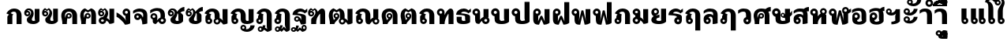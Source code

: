 SplineFontDB: 3.0
FontName: Boon-Black
FullName: Boon Black
FamilyName: Boon
Weight: Black
Copyright: Copyright (C) 2013 Sungsit Sawaiwan <http://sungsit.com/> 
UComments: "Created with FontForge 2.0 <http://fontforge.org/>" 
Version: 0.1
ItalicAngle: 0
UnderlinePosition: -60
UnderlineWidth: 20
Ascent: 900
Descent: 300
woffMajor: 0
woffMinor: 1
LayerCount: 2
Layer: 0 0 "Back"  1
Layer: 1 0 "Fore"  0
FSType: 8
OS2Version: 0
OS2_WeightWidthSlopeOnly: 0
OS2_UseTypoMetrics: 1
CreationTime: 1368461035
ModificationTime: 1368631459
PfmFamily: 33
TTFWeight: 900
TTFWidth: 5
LineGap: 108
VLineGap: 0
Panose: 2 0 10 3 0 0 0 0 0 0
OS2TypoAscent: 0
OS2TypoAOffset: 1
OS2TypoDescent: 0
OS2TypoDOffset: 1
OS2TypoLinegap: 108
OS2WinAscent: 0
OS2WinAOffset: 1
OS2WinDescent: 0
OS2WinDOffset: 1
HheadAscent: 0
HheadAOffset: 1
HheadDescent: 0
HheadDOffset: 1
OS2Vendor: 'PfEd'
OS2CodePages: 00010001.00000000
OS2UnicodeRanges: 01000001.10000000.00000000.00000000
Lookup: 1 0 0 "Thai Descent Replace"  {"Thai Descent Remove" ("descless" ) } []
Lookup: 1 0 0 "Thai Descent Shorten"  {"Thai Descent Shorten" ("short" ) } []
Lookup: 1 0 0 "Thai Lakkhangyao"  {"Thai Lakkhangyao"  } []
Lookup: 2 0 0 "'ccmp' Thai Sara Am Decompose"  {"'ccmp' Sara Am Decompose"  } ['ccmp' ('DFLT' <'dflt' > 'thai' <'KUY ' 'PAL ' 'SAN ' 'THA ' 'dflt' > ) ]
Lookup: 6 0 0 "'ccmp' Thai Composition Handle"  {"'ccmp' Descent Replace"  "'ccmp' Descent Shorten"  "'ccmp' Lakkhangyao"  } ['ccmp' ('DFLT' <'dflt' > 'thai' <'KUY ' 'PAL ' 'SAN ' 'THA ' 'dflt' > ) ]
Lookup: 4 0 1 "'liga' Thai Ligature Handle"  {"'liga' Tone-Nikhahit Ligature"  } ['liga' ('DFLT' <'dflt' > 'thai' <'KUY ' 'PAL ' 'SAN ' 'THA ' 'dflt' > ) ]
Lookup: 257 0 0 "Thai Normal Upper Vowel Adjust"  {"Normal Upper Vowel"  } []
Lookup: 257 0 0 "Thai Left Upper Vowel"  {"Left Upper Vowel"  } []
Lookup: 257 0 0 "Thai Lower Vowel Adjust"  {"Lower Vowel"  } []
Lookup: 257 0 0 "Thai High Tone Adjust"  {"High Tone"  } []
Lookup: 257 0 0 "Thai Low Tone Adjust"  {"Low Tone"  } []
Lookup: 257 0 0 "Thai Left-High Tone Adjust"  {"Left-High Tone"  } []
Lookup: 257 0 0 "Thai Left-Low Tone Adjust"  {"Left-Low Tone"  } []
Lookup: 257 0 0 "Thai Tone-Nikhahit Adjust"  {"Tone-Nikhahit"  } []
Lookup: 257 0 0 "Thai Tone and Asc Vowel Fix"  {"Thai Tone and Asc Vowel Fix"  } []
Lookup: 264 0 0 "'ccmp' Thai Vowel, Tone & Diacritic Handle"  {"'ccmp' Overall Composition"  "'ccmp' Ascent Consonant, Tone and Nikhahit"  } ['ccmp' ('DFLT' <'dflt' > 'thai' <'KUY ' 'PAL ' 'SAN ' 'THA ' 'dflt' > ) ]
MarkAttachClasses: 1
DEI: 91125
ChainSub2: coverage "'ccmp' Lakkhangyao"  0 0 0 1
 1 1 0
  Coverage: 7 uni0E32
  BCoverage: 15 uni0E24 uni0E26
 1
  SeqLookup: 0 "Thai Lakkhangyao" 
EndFPST
ChainSub2: coverage "'ccmp' Descent Shorten"  0 0 0 1
 1 0 1
  Coverage: 15 uni0E0E uni0E0F
  FCoverage: 23 uni0E38 uni0E39 uni0E3A
 1
  SeqLookup: 0 "Thai Descent Shorten" 
EndFPST
ChainPos2: coverage "'ccmp' Ascent Consonant, Tone and Nikhahit"  0 0 0 1
 1 1 0
  Coverage: 67 uni0E48.nikhahit uni0E49.nikhahit uni0E4A.nikhahit uni0E4B.nikhahit
  BCoverage: 23 uni0E1B uni0E1D uni0E1F
 1
  SeqLookup: 0 "Thai Tone-Nikhahit Adjust" 
EndFPST
ChainSub2: coverage "'ccmp' Descent Replace"  0 0 0 1
 1 0 1
  Coverage: 15 uni0E0D uni0E10
  FCoverage: 23 uni0E38 uni0E39 uni0E3A
 1
  SeqLookup: 0 "Thai Descent Replace" 
EndFPST
ChainPos2: class "'ccmp' Overall Composition"  8 8 8 16
  Class: 329 uni0E01 uni0E02 uni0E03 uni0E04 uni0E05 uni0E06 uni0E07 uni0E08 uni0E09 uni0E0A uni0E0B uni0E0C uni0E11 uni0E12 uni0E13 uni0E14 uni0E15 uni0E16 uni0E17 uni0E18 uni0E19 uni0E1A uni0E1C uni0E1E uni0E20 uni0E21 uni0E22 uni0E23 uni0E25 uni0E27 uni0E28 uni0E29 uni0E2A uni0E2B uni0E2C uni0E2D uni0E2E uni0E10.descless uni0E0D.descless
  Class: 23 uni0E1B uni0E1D uni0E1F
  Class: 75 uni0E0D uni0E0E uni0E0F uni0E10 uni0E24 uni0E26 uni0E0F.short uni0E0E.short
  Class: 23 uni0E38 uni0E39 uni0E3A
  Class: 55 uni0E31 uni0E34 uni0E35 uni0E36 uni0E37 uni0E47 uni0E4D
  Class: 39 uni0E48 uni0E49 uni0E4A uni0E4B uni0E4C
  Class: 23 uni0E42 uni0E43 uni0E44
  BClass: 329 uni0E01 uni0E02 uni0E03 uni0E04 uni0E05 uni0E06 uni0E07 uni0E08 uni0E09 uni0E0A uni0E0B uni0E0C uni0E11 uni0E12 uni0E13 uni0E14 uni0E15 uni0E16 uni0E17 uni0E18 uni0E19 uni0E1A uni0E1C uni0E1E uni0E20 uni0E21 uni0E22 uni0E23 uni0E25 uni0E27 uni0E28 uni0E29 uni0E2A uni0E2B uni0E2C uni0E2D uni0E2E uni0E10.descless uni0E0D.descless
  BClass: 23 uni0E1B uni0E1D uni0E1F
  BClass: 75 uni0E0D uni0E0E uni0E0F uni0E10 uni0E24 uni0E26 uni0E0F.short uni0E0E.short
  BClass: 23 uni0E38 uni0E39 uni0E3A
  BClass: 55 uni0E31 uni0E34 uni0E35 uni0E36 uni0E37 uni0E47 uni0E4D
  BClass: 39 uni0E48 uni0E49 uni0E4A uni0E4B uni0E4C
  BClass: 23 uni0E42 uni0E43 uni0E44
  FClass: 329 uni0E01 uni0E02 uni0E03 uni0E04 uni0E05 uni0E06 uni0E07 uni0E08 uni0E09 uni0E0A uni0E0B uni0E0C uni0E11 uni0E12 uni0E13 uni0E14 uni0E15 uni0E16 uni0E17 uni0E18 uni0E19 uni0E1A uni0E1C uni0E1E uni0E20 uni0E21 uni0E22 uni0E23 uni0E25 uni0E27 uni0E28 uni0E29 uni0E2A uni0E2B uni0E2C uni0E2D uni0E2E uni0E10.descless uni0E0D.descless
  FClass: 23 uni0E1B uni0E1D uni0E1F
  FClass: 75 uni0E0D uni0E0E uni0E0F uni0E10 uni0E24 uni0E26 uni0E0F.short uni0E0E.short
  FClass: 23 uni0E38 uni0E39 uni0E3A
  FClass: 55 uni0E31 uni0E34 uni0E35 uni0E36 uni0E37 uni0E47 uni0E4D
  FClass: 39 uni0E48 uni0E49 uni0E4A uni0E4B uni0E4C
  FClass: 23 uni0E42 uni0E43 uni0E44
 4 0 0
  ClsList: 6 2 5 6
  BClsList:
  FClsList:
 3
  SeqLookup: 0 "Thai Tone and Asc Vowel Fix" 
  SeqLookup: 2 "Thai Left Upper Vowel" 
  SeqLookup: 3 "Thai Left-High Tone Adjust" 
 3 0 0
  ClsList: 6 2 5
  BClsList:
  FClsList:
 2
  SeqLookup: 0 "Thai Tone and Asc Vowel Fix" 
  SeqLookup: 2 "Thai Left Upper Vowel" 
 3 0 0
  ClsList: 6 2 6
  BClsList:
  FClsList:
 2
  SeqLookup: 0 "Thai Tone and Asc Vowel Fix" 
  SeqLookup: 2 "Thai Left-Low Tone Adjust" 
 3 0 0
  ClsList: 3 6 7
  BClsList:
  FClsList:
 1
  SeqLookup: 1 "Thai Tone and Asc Vowel Fix" 
 4 0 0
  ClsList: 1 4 6 7
  BClsList:
  FClsList:
 2
  SeqLookup: 1 "Thai Lower Vowel Adjust" 
  SeqLookup: 2 "Thai Tone and Asc Vowel Fix" 
 3 0 0
  ClsList: 1 6 7
  BClsList:
  FClsList:
 1
  SeqLookup: 1 "Thai Tone and Asc Vowel Fix" 
 3 0 0
  ClsList: 1 4 6
  BClsList:
  FClsList:
 2
  SeqLookup: 1 "Thai Lower Vowel Adjust" 
  SeqLookup: 2 "Thai Low Tone Adjust" 
 2 0 0
  ClsList: 1 4
  BClsList:
  FClsList:
 1
  SeqLookup: 1 "Thai Lower Vowel Adjust" 
 3 0 0
  ClsList: 2 5 6
  BClsList:
  FClsList:
 2
  SeqLookup: 1 "Thai Left Upper Vowel" 
  SeqLookup: 2 "Thai Left-High Tone Adjust" 
 2 0 0
  ClsList: 2 5
  BClsList:
  FClsList:
 1
  SeqLookup: 1 "Thai Left Upper Vowel" 
 3 0 0
  ClsList: 2 4 6
  BClsList:
  FClsList:
 2
  SeqLookup: 1 "Thai Lower Vowel Adjust" 
  SeqLookup: 2 "Thai Left-Low Tone Adjust" 
 2 0 0
  ClsList: 2 4
  BClsList:
  FClsList:
 1
  SeqLookup: 1 "Thai Lower Vowel Adjust" 
 2 0 0
  ClsList: 2 6
  BClsList:
  FClsList:
 1
  SeqLookup: 1 "Thai Left-Low Tone Adjust" 
 2 0 0
  ClsList: 5 6
  BClsList:
  FClsList:
 2
  SeqLookup: 0 "Thai Normal Upper Vowel Adjust" 
  SeqLookup: 1 "Thai High Tone Adjust" 
 1 0 0
  ClsList: 5
  BClsList:
  FClsList:
 1
  SeqLookup: 0 "Thai Normal Upper Vowel Adjust" 
 1 0 0
  ClsList: 6
  BClsList:
  FClsList:
 1
  SeqLookup: 0 "Thai Low Tone Adjust" 
  ClassNames: "All_Others"  "baseline"  "ascent"  "descent"  "lower"  "upper"  "tone"  "ascvowel"  
  BClassNames: "All_Others"  "baseline"  "ascent"  "descent"  "lower"  "upper"  "tone"  "ascvowel"  
  FClassNames: "All_Others"  "baseline"  "ascent"  "descent"  "lower"  "upper"  "tone"  "ascvowel"  
EndFPST
LangName: 1054 "" "" "" "" "" "" "" "" "" "" "" "" "" "" "" "" "" "" "" "+DiQOMg4pDjUOQA4dDkkOMg4WDkkOMw4dDjgOSA4ZDiMOOQ5JDgEOFQ4xDg0ODQ45DkQOFA5JDkMOCg5JDhsOMQ4NDg0OMg4BDg4ODw40DkwOGw5KDjMOEA44DkwOOAAA" 
LangName: 1033 "" "" "" "" "" "" "" "" "" "Sungsit Sawaiwan" "" "" "http://sungsit.com/" "This font is free software: you can redistribute it and/or modify it under the terms of the GNU General Public License as published by the Free Software Foundation, either version 3 of the License, or (at your option) any later version. +AAoACgAA-This program is distributed in the hope that it will be useful, but WITHOUT ANY WARRANTY; without even the implied warranty of MERCHANTABILITY or FITNESS FOR A PARTICULAR PURPOSE. See the GNU General Public License for more details. +AAoACgAA-You should have received a copy of the GNU General Public License along with this program. If not, see <http://www.gnu.org/licenses/>. +AAoACgAA-As a special exception, if you create a document which uses this font, and embed this font or unaltered portions of this font into the document, this font does not by itself cause the resulting document to be covered by the GNU General Public License. This exception does not however invalidate any other reasons why the document might be covered by the GNU General Public License. If you modify this font, you may extend this exception to your version of the font, but you are not obligated to do so. If you do not wish to do so, delete this exception statement from your version." "http://www.gnu.org/licenses/gpl.html" 
Encoding: UnicodeBmp
Compacted: 1
UnicodeInterp: none
NameList: Adobe Glyph List
DisplaySize: -96
AntiAlias: 1
FitToEm: 1
WinInfo: 0 13 4
BeginPrivate: 0
EndPrivate
TeXData: 1 0 0 346030 173015 115343 0 1048576 115343 783286 444596 497025 792723 393216 433062 380633 303038 157286 324010 404750 52429 2506097 1059062 262144
BeginChars: 65536 98

StartChar: Boon
Encoding: 63743 63743 0
Width: 1450
VWidth: 0
Flags: W
HStem: -394 181<560.402 640.588> -320 100<1085.38 1199.88> -123 75<560.516 639.484> -113 65<949.488 1030.51> -12 120<379.5 527.377 1083.43 1179.58> 498 120<722.957 849.652> 512 100<151.832 248.168>
VStem: 40 100<403.092 500.168> 170 190<127.105 301.374> 260 100<403.108 499.443> 480 75<-208.066 -128.515> 530 190<118.485 492.666> 560 160<-394 -269.086> 645 75<-208.588 -129.619> 880 190<121.59 464.65> 880 65<-197.852 -117.488> 1035 65<-198.71 -117.488> 1180 190<113.552 590>
LayerCount: 2
Fore
SplineSet
780 618 m 1x0d9040
 976 618 1069 503 1070 340 c 1
 1070 200 l 2
 1070 137 1091 108 1125 108 c 0
 1159 108 1180 130 1180 130 c 1
 1180 590 l 1
 1370 590 l 1
 1370 60 l 1
 1370 60 1277 -12 1125 -12 c 0
 973 -12 880 56 880 200 c 2
 880 340 l 2
 880 423 873 498 780 498 c 0
 734 498 720 475 720 475 c 1x0d9240
 720 60 l 1
 720 60 648 -12 435 -12 c 0
 222 -12 170 61 170 205 c 2
 170 295 l 1x0d8440
 96 309 40 374 40 452 c 0
 40 540 112 612 200 612 c 0
 288 612 360 540 360 452 c 2x0b4040
 360 205 l 2
 360 142 386 108 440 108 c 0
 494 108 530 130 530 130 c 1
 530 560 l 1
 530 560 629 616 780 618 c 1x0d9040
200 512 m 0x0b4040
 167 512 140 485 140 452 c 0
 140 419 167 392 200 392 c 0
 233 392 260 419 260 452 c 0
 260 485 233 512 200 512 c 0x0b4040
600 -48 m 0xa92840
 666 -48 720 -102 720 -168 c 2xa92440
 720 -394 l 1
 560 -394 l 1
 560 -281 l 1
 513 -265 480 -220 480 -168 c 0
 480 -102 534 -48 600 -48 c 0xa92840
990 -48 m 0x5901c0
 1051 -48 1100 -97 1100 -158 c 0
 1100 -178 1095 -197 1085 -213 c 1x9901c0
 1097 -217 1110 -220 1125 -220 c 0
 1202 -219 1242 -157 1260 -98 c 1
 1410 -98 l 1
 1361 -219 1269 -320 1125 -320 c 0
 1023 -320 880 -270 880 -158 c 0
 880 -97 929 -48 990 -48 c 0x5901c0
990 -113 m 0
 965 -113 945 -133 945 -158 c 0
 945 -183 965 -203 990 -203 c 0
 1015 -203 1035 -183 1035 -158 c 0
 1035 -133 1015 -113 990 -113 c 0
600 -123 m 0xa92440
 575 -123 555 -143 555 -168 c 0
 555 -193 575 -213 600 -213 c 0
 625 -213 645 -193 645 -168 c 0
 645 -143 625 -123 600 -123 c 0xa92440
EndSplineSet
Validated: 1
EndChar

StartChar: uni0E01
Encoding: 3585 3585 1
Width: 690
VWidth: 0
Flags: W
HStem: 0 21G<70 260 420 610> 492 120<234.213 389.652>
VStem: 70 190<0 339.278> 420 190<0 458.65>
LayerCount: 2
Fore
SplineSet
260 0 m 1
 70 0 l 1
 70 284 l 2
 70 312 102 355 135 374 c 1
 30 423 l 1
 107 544 190 610 320 612 c 1
 516 612 609 497 610 334 c 1
 610 0 l 1
 420 0 l 1
 420 334 l 2
 420 417 413 492 320 492 c 0
 248 492 215 452 195 431 c 1
 300 379 l 1
 300 379 260 355 260 324 c 2
 260 0 l 1
EndSplineSet
Validated: 1
EndChar

StartChar: uni0E5B
Encoding: 3675 3675 2
Width: 400
VWidth: 0
Flags: W
LayerCount: 2
EndChar

StartChar: uni0E10.descless
Encoding: 63232 63232 3
Width: 610
VWidth: 0
Flags: W
HStem: 94 65<149.488 230.15> 249 65<149.488 230.462> 492 120<236.738 425.272>
VStem: 80 65<163.488 244.512> 350 180<140.038 321.017>
LayerCount: 2
Fore
SplineSet
310 612 m 0
 398 612 461 571 490 540 c 1
 518 580 580 606 580 606 c 1
 580 480 l 1
 580 480 544 478 490 420 c 1
 434 476 364 492 310 492 c 0
 256 492 210 456 210 424 c 1
 385 404 530 386 530 284 c 2
 530 21 l 1
 530 21 473 -12 340 -12 c 1
 340 -12 315 70 274 132 c 1
 253 109 223 94 190 94 c 0
 129 94 80 143 80 204 c 0
 80 265 129 314 190 314 c 0
 304 314 367 140 367 140 c 1
 367 140 350 192 350 230 c 2
 350 291 l 2
 350 356 105 354 20 364 c 1
 20 534 190 612 310 612 c 0
190 249 m 0
 165 249 145 229 145 204 c 0
 145 179 165 159 190 159 c 0
 215 159 235 179 235 204 c 0
 235 229 215 249 190 249 c 0
EndSplineSet
Validated: 1
EndChar

StartChar: uni0E0D.descless
Encoding: 63247 63247 4
Width: 990
VWidth: 0
Flags: W
HStem: -12 120<621.893 726.97> -12 85<160.339 239.661> 492 120<234.213 389.652>
VStem: 70 190<216.095 339.278> 70 85<79.2666 158.588> 245 85<78.3395 158.487> 420 190<117.07 458.65> 720 190<125.015 590>
LayerCount: 2
Back
SplineSet
320 612 m 5x73
 516 612 609 497 610 334 c 5
 610 200 l 6
 610 124 636 108 670 108 c 4
 713 108 730 125 730 125 c 5
 730 125 720 146 720 196 c 6
 720 590 l 5
 910 590 l 5
 910 80 l 5
 910 80 822 -12 670 -12 c 4
 518 -12 420 29 420 200 c 6
 420 334 l 6
 420 417 413 492 320 492 c 4
 248 492 215 452 195 431 c 5
 300 379 l 5
 300 379 260 355 260 324 c 6
 260 233 l 5xb3
 302 212 330 168 330 118 c 4
 330 46 272 -12 200 -12 c 4
 128 -12 70 46 70 118 c 6x6f
 70 284 l 6
 70 312 102 355 135 374 c 5
 30 423 l 5
 107 544 190 610 320 612 c 5x73
200 173 m 4
 170 173 145 148 145 118 c 4
 145 88 170 63 200 63 c 4
 230 63 255 88 255 118 c 4x6f
 255 148 230 173 200 173 c 4
EndSplineSet
Fore
SplineSet
320 612 m 1x73
 516 612 609 497 610 334 c 1
 610 200 l 2
 610 124 636 108 670 108 c 0
 713 108 730 125 730 125 c 1
 730 125 720 146 720 196 c 2
 720 590 l 1
 910 590 l 1
 910 80 l 1
 910 80 822 -12 670 -12 c 0
 518 -12 420 29 420 200 c 2
 420 334 l 2
 420 417 413 492 320 492 c 0
 248 492 215 452 195 431 c 1
 300 379 l 1
 300 379 260 355 260 324 c 2
 260 233 l 1xb3
 302 212 330 168 330 118 c 0
 330 46 272 -12 200 -12 c 0
 128 -12 70 46 70 118 c 2x6f
 70 284 l 2
 70 312 102 355 135 374 c 1
 30 423 l 1
 107 544 190 610 320 612 c 1x73
200 163 m 0
 175 163 155 143 155 118 c 0
 155 93 175 73 200 73 c 0
 225 73 245 93 245 118 c 0x6f
 245 143 225 163 200 163 c 0
EndSplineSet
Validated: 1
EndChar

StartChar: uni0E1A
Encoding: 3610 3610 5
Width: 770
VWidth: 0
Flags: W
HStem: -12 120<353.188 517.449> 512 100<121.832 218.168>
VStem: 10 100<403.092 500.168> 140 190<131.501 301.374> 230 100<403.108 499.443> 500 190<134.024 590>
LayerCount: 2
Fore
SplineSet
170 612 m 0xf4
 258 612 330 540 330 452 c 2xec
 330 205 l 2
 330 142 361 108 415 108 c 0
 469 108 520 134 520 134 c 1
 520 134 500 167 500 220 c 2
 500 590 l 1
 690 590 l 1
 690 80 l 1
 690 80 623 -12 410 -12 c 0
 197 -12 140 61 140 205 c 2
 140 295 l 1
 66 309 10 374 10 452 c 0
 10 540 82 612 170 612 c 0xf4
170 512 m 0
 137 512 110 485 110 452 c 0
 110 419 137 392 170 392 c 0
 203 392 230 419 230 452 c 0
 230 485 203 512 170 512 c 0
EndSplineSet
Validated: 1
EndChar

StartChar: uni0E38
Encoding: 3640 3640 6
Width: 0
VWidth: 0
Flags: W
HStem: -570 170<-239.598 -159.412> -310 75<-239.485 -160.515>
VStem: -320 75<-395.066 -315.516> -240 160<-570 -456.086> -155 75<-395.588 -316.619>
LayerCount: 2
Back
SplineSet
-200 -54 m 4xf0
 -134 -54 -80 -108 -80 -174 c 2xe8
 -80 -400 l 1
 -240 -400 l 1
 -240 -287 l 1
 -287 -271 -320 -226 -320 -174 c 0
 -320 -108 -266 -54 -200 -54 c 4xf0
-200 -129 m 0
 -225 -129 -245 -149 -245 -174 c 0
 -245 -199 -225 -219 -200 -219 c 0
 -175 -219 -155 -199 -155 -174 c 0
 -155 -149 -175 -129 -200 -129 c 0
EndSplineSet
Fore
SplineSet
-200 -235 m 0xf0
 -134 -235 -80 -289 -80 -355 c 2xe8
 -80 -570 l 1
 -240 -570 l 1
 -240 -468 l 1
 -287 -452 -320 -407 -320 -355 c 0
 -320 -289 -266 -235 -200 -235 c 0xf0
-200 -310 m 0
 -225 -310 -245 -330 -245 -355 c 0
 -245 -380 -225 -400 -200 -400 c 0
 -175 -400 -155 -380 -155 -355 c 0
 -155 -330 -175 -310 -200 -310 c 0
EndSplineSet
Validated: 1
Position2: "Lower Vowel" dx=0 dy=180 dh=0 dv=0
EndChar

StartChar: space
Encoding: 32 32 7
Width: 400
VWidth: 0
Flags: W
LayerCount: 2
EndChar

StartChar: uni0E40
Encoding: 3648 3648 8
Width: 360
VWidth: 0
Flags: W
HStem: -12 85<160.339 239.661>
VStem: 70 190<216.095 590> 70 85<79.2666 158.588> 245 85<78.3395 158.487>
LayerCount: 2
Back
SplineSet
70 590 m 5xc0
 260 590 l 5
 260 233 l 5xc0
 302 212 330 168 330 118 c 4
 330 46 272 -12 200 -12 c 4
 128 -12 70 46 70 118 c 6xb0
 70 590 l 5xc0
200 173 m 4
 170 173 145 148 145 118 c 4
 145 88 170 63 200 63 c 4
 230 63 255 88 255 118 c 4xb0
 255 148 230 173 200 173 c 4
EndSplineSet
Fore
SplineSet
70 590 m 1xc0
 260 590 l 1
 260 233 l 1xc0
 302 212 330 168 330 118 c 0
 330 46 272 -12 200 -12 c 0
 128 -12 70 46 70 118 c 2xb0
 70 590 l 1xc0
200 163 m 0
 175 163 155 143 155 118 c 0
 155 93 175 73 200 73 c 0
 225 73 245 93 245 118 c 0xb0
 245 143 225 163 200 163 c 0
EndSplineSet
Validated: 1
EndChar

StartChar: uni0E41
Encoding: 3649 3649 9
Width: 660
VWidth: 0
Flags: W
HStem: -12 85<160.339 239.661 460.339 539.661>
VStem: 70 85<79.2666 158.588> 70 190<216.095 590> 245 85<78.3395 158.487> 370 85<79.2666 158.588> 370 190<216.095 590> 545 85<78.3395 158.487>
LayerCount: 2
Fore
Refer: 8 3648 N 1 0 0 1 300 0 2
Refer: 8 3648 N 1 0 0 1 0 0 2
Validated: 1
EndChar

StartChar: uni0E3A
Encoding: 3642 3642 10
Width: 0
VWidth: 0
Flags: W
HStem: -482 200<-247.147 -112.853>
VStem: -280 200<-449.147 -314.853>
LayerCount: 2
Back
SplineSet
-80 -154 m 0
 -80 -209 -125 -254 -180 -254 c 0
 -235 -254 -280 -209 -280 -154 c 0
 -280 -99 -235 -54 -180 -54 c 4
 -125 -54 -80 -99 -80 -154 c 0
EndSplineSet
Fore
SplineSet
-80 -382 m 0
 -80 -437 -125 -482 -180 -482 c 0
 -235 -482 -280 -437 -280 -382 c 0
 -280 -327 -235 -282 -180 -282 c 0
 -125 -282 -80 -327 -80 -382 c 0
EndSplineSet
Validated: 1
Position2: "Lower Vowel" dx=0 dy=220 dh=0 dv=0
EndChar

StartChar: uni0E34
Encoding: 3636 3636 11
Width: 0
VWidth: 0
Flags: W
HStem: 690 60<-535 -295> 812 100<-506.028 -338.445>
LayerCount: 2
Back
SplineSet
-630 690 m 5
 -630 807 -548 912 -385 912 c 5
 -245 907 -149 811 -100 690 c 5
 -630 690 l 5
-385 812 m 4
 -436 812 -468 782 -485 750 c 5
 -245 750 l 5
 -283 788 -319 812 -385 812 c 4
EndSplineSet
Fore
SplineSet
-680 690 m 1
 -680 807 -598 912 -435 912 c 1
 -295 907 -199 811 -150 690 c 1
 -680 690 l 1
-435 812 m 0
 -486 812 -518 782 -535 750 c 1
 -295 750 l 1
 -333 788 -369 812 -435 812 c 0
EndSplineSet
Validated: 1
Position2: "Left Upper Vowel" dx=-150 dy=0 dh=0 dv=0
Position2: "Normal Upper Vowel" dx=50 dy=0 dh=0 dv=0
EndChar

StartChar: uni0E1B
Encoding: 3611 3611 12
Width: 770
VWidth: 0
Flags: W
HStem: -12 120<353.188 517.449> 512 100<121.832 218.168>
VStem: 10 100<403.092 500.168> 140 190<131.501 301.374> 230 100<403.108 499.443> 500 190<134.024 860>
LayerCount: 2
Fore
SplineSet
170 612 m 0xf4
 258 612 330 540 330 452 c 2xec
 330 205 l 2
 330 142 361 108 415 108 c 0
 469 108 520 134 520 134 c 1
 520 134 500 167 500 220 c 2
 500 860 l 1
 690 860 l 1
 690 80 l 1
 690 80 623 -12 410 -12 c 0
 197 -12 140 61 140 205 c 2
 140 295 l 1
 66 309 10 374 10 452 c 0
 10 540 82 612 170 612 c 0xf4
170 512 m 0
 137 512 110 485 110 452 c 0
 110 419 137 392 170 392 c 0
 203 392 230 419 230 452 c 0
 230 485 203 512 170 512 c 0
EndSplineSet
Validated: 1
EndChar

StartChar: uni0E35
Encoding: 3637 3637 13
Width: 0
VWidth: 0
Flags: W
HStem: 690 60<-535 -295> 812 100<-506.028 -338.599>
LayerCount: 2
Back
SplineSet
-260 950 m 5
 -100 950 l 5
 -100 690 l 5
 -100 690 -453 690 -630 690 c 5
 -630 807 -548 912 -385 912 c 5
 -299 909 -230 872 -178 816 c 5
 -260 950 l 5
-385 812 m 4
 -436 812 -468 782 -485 750 c 5
 -245 750 l 5
 -283 788 -319 812 -385 812 c 4
EndSplineSet
Fore
SplineSet
-310 950 m 1
 -150 950 l 1
 -150 690 l 1
 -150 690 -503 690 -680 690 c 1
 -680 807 -598 912 -435 912 c 1
 -349 909 -280 872 -228 816 c 1
 -310 950 l 1
-435 812 m 0
 -486 812 -518 782 -535 750 c 1
 -295 750 l 1
 -333 788 -369 812 -435 812 c 0
EndSplineSet
Validated: 1
Position2: "Left Upper Vowel" dx=-150 dy=0 dh=0 dv=0
Position2: "Normal Upper Vowel" dx=50 dy=0 dh=0 dv=0
EndChar

StartChar: uni0E48
Encoding: 3656 3656 14
Width: 0
VWidth: 0
Flags: W
HStem: 1000 250<-320 -170>
VStem: -320 150<1000 1250>
LayerCount: 2
Back
SplineSet
-250 940 m 5
 -100 940 l 5
 -100 690 l 5
 -250 690 l 5
 -250 940 l 5
EndSplineSet
Fore
SplineSet
-320 1250 m 5
 -170 1250 l 5
 -170 1000 l 5
 -320 1000 l 5
 -320 1250 l 5
EndSplineSet
Validated: 1
Position2: "Thai Tone and Asc Vowel Fix" dx=20 dy=-310 dh=0 dv=0
Position2: "Left-Low Tone" dx=-200 dy=-310 dh=0 dv=0
Position2: "Left-High Tone" dx=-150 dy=0 dh=0 dv=0
Position2: "High Tone" dx=70 dy=0 dh=0 dv=0 [ddx={} ddy={} ddh={} ddv={}]
Position2: "Low Tone" dx=70 dy=-310 dh=0 dv=0 [ddx={} ddy={} ddh={} ddv={}]
EndChar

StartChar: uni0E31
Encoding: 3633 3633 15
Width: 0
VWidth: 0
Flags: W
HStem: 690 100<-354.625 -241.515> 897 65<-490.512 -409.488>
VStem: -560 65<812.148 892.512> -405 65<811.29 892.512> -170 150<864.281 942>
LayerCount: 2
Back
SplineSet
-350 962 m 4
 -289 962 -240 913 -240 852 c 4
 -240 832 -245 813 -255 797 c 5
 -243 793 -230 790 -215 790 c 4
 -138 791 -83 857 -80 922 c 5
 80 922 l 5
 77 782 -71 690 -215 690 c 4
 -317 690 -460 740 -460 852 c 4
 -460 913 -411 962 -350 962 c 4
-350 897 m 4
 -375 897 -395 877 -395 852 c 4
 -395 827 -375 807 -350 807 c 4
 -325 807 -305 827 -305 852 c 4
 -305 877 -325 897 -350 897 c 4
EndSplineSet
Fore
SplineSet
-450 962 m 0
 -389 962 -340 913 -340 852 c 0
 -340 832 -345 813 -355 797 c 1
 -343 793 -330 790 -315 790 c 0
 -238 791 -173 867 -170 942 c 1
 -20 942 l 1
 -23 792 -171 690 -315 690 c 0
 -417 690 -560 740 -560 852 c 0
 -560 913 -511 962 -450 962 c 0
-450 897 m 0
 -475 897 -495 877 -495 852 c 0
 -495 827 -475 807 -450 807 c 0
 -425 807 -405 827 -405 852 c 0
 -405 877 -425 897 -450 897 c 0
EndSplineSet
Validated: 1
Position2: "Left Upper Vowel" dx=-100 dy=0 dh=0 dv=0
Position2: "Normal Upper Vowel" dx=100 dy=0 dh=0 dv=0
EndChar

StartChar: uni0E4B
Encoding: 3659 3659 16
Width: 0
VWidth: 0
Flags: W
HStem: 1000 250<-320 -170> 1085 80<-405 -320 -170 -85>
VStem: -320 150<1000 1085 1165 1250>
LayerCount: 2
Back
SplineSet
-250 940 m 1xa0
 -100 940 l 1xa0
 -100 855 l 1
 -15 855 l 1
 -15 775 l 1
 -100 775 l 1x60
 -100 690 l 5
 -250 690 l 5xa0
 -250 775 l 1
 -335 775 l 1
 -335 855 l 1
 -250 855 l 1x60
 -250 940 l 1xa0
EndSplineSet
Fore
SplineSet
-320 1250 m 5xa0
 -170 1250 l 5xa0
 -170 1165 l 5
 -85 1165 l 5
 -85 1085 l 5
 -170 1085 l 5x60
 -170 1000 l 5
 -320 1000 l 5xa0
 -320 1085 l 5
 -405 1085 l 5
 -405 1165 l 5
 -320 1165 l 5x60
 -320 1250 l 5xa0
EndSplineSet
Validated: 1
Position2: "Thai Tone and Asc Vowel Fix" dx=-80 dy=-310 dh=0 dv=0
Position2: "Left-Low Tone" dx=-250 dy=-310 dh=0 dv=0
Position2: "Left-High Tone" dx=-150 dy=0 dh=0 dv=0
Position2: "High Tone" dx=70 dy=0 dh=0 dv=0 [ddx={} ddy={} ddh={} ddv={}]
Position2: "Low Tone" dx=70 dy=-310 dh=0 dv=0 [ddx={} ddy={} ddh={} ddv={}]
EndChar

StartChar: uni0E37
Encoding: 3639 3639 17
Width: 0
VWidth: 0
Flags: W
HStem: 690 60<-535 -298> 812 100<-506.028 -369.381>
VStem: -250 100<840 950>
LayerCount: 2
Back
SplineSet
-630 690 m 5
 -630 807 -548 912 -385 912 c 4
 -361 911 -339 908 -318 902 c 5
 -375 950 l 5
 -240 950 l 5
 -240 870 l 5
 -200 840 l 5
 -200 950 l 5
 -100 950 l 5
 -100 690 l 5
 -630 690 l 5
-385 812 m 4
 -436 812 -468 782 -485 750 c 5
 -248 750 l 5
 -250 755 l 5
 -286 790 -322 812 -385 812 c 4
EndSplineSet
Fore
SplineSet
-680 690 m 1
 -680 807 -598 912 -435 912 c 0
 -411 911 -389 908 -368 902 c 1
 -425 950 l 1
 -290 950 l 1
 -290 870 l 1
 -250 840 l 1
 -250 950 l 1
 -150 950 l 1
 -150 690 l 1
 -680 690 l 1
-435 812 m 0
 -486 812 -518 782 -535 750 c 1
 -298 750 l 1
 -300 755 l 1
 -336 790 -372 812 -435 812 c 0
EndSplineSet
Validated: 1
Position2: "Left Upper Vowel" dx=-150 dy=0 dh=0 dv=0
Position2: "Normal Upper Vowel" dx=50 dy=0 dh=0 dv=0
EndChar

StartChar: uni0E36
Encoding: 3638 3638 18
Width: 0
VWidth: 0
Flags: W
HStem: 690 117<-279.61 -198.605> 690 60<-534 -294> 812 100<-505.59 -339.977> 897 65<-279.155 -199.084>
VStem: -680 396<690 852> -194 64<812.054 892.512>
LayerCount: 2
Back
SplineSet
-180 962 m 4x1c
 -119 962 -70 913 -70 852 c 4
 -70 812 -91 776 -123 757 c 5
 -110 736 -99 713 -90 690 c 5
 -620 690 l 5
 -620 807 -538 912 -374 912 c 5x6c
 -341 911 -310 904 -281 893 c 5
 -265 934 -226 962 -180 962 c 4x1c
-180 897 m 4x9c
 -204 897 -224 877 -224 852 c 4
 -224 827 -204 807 -180 807 c 4
 -155 807 -134 827 -134 852 c 4
 -134 877 -155 897 -180 897 c 4x9c
-374 812 m 4x6c
 -426 812 -458 782 -474 750 c 5
 -234 750 l 5
 -272 788 -308 812 -374 812 c 4x6c
EndSplineSet
Fore
SplineSet
-240 962 m 0x1c
 -179 962 -130 913 -130 852 c 0
 -130 812 -151 776 -183 757 c 1
 -170 736 -159 713 -150 690 c 1
 -680 690 l 1
 -680 807 -598 912 -434 912 c 1x6c
 -401 911 -370 904 -341 893 c 1
 -325 934 -286 962 -240 962 c 0x1c
-240 897 m 0x9c
 -264 897 -284 877 -284 852 c 0
 -284 827 -264 807 -240 807 c 0
 -215 807 -194 827 -194 852 c 0
 -194 877 -215 897 -240 897 c 0x9c
-434 812 m 0x6c
 -486 812 -518 782 -534 750 c 1
 -294 750 l 1
 -332 788 -368 812 -434 812 c 0x6c
EndSplineSet
Validated: 1
Position2: "Left Upper Vowel" dx=-150 dy=0 dh=0 dv=0
Position2: "Normal Upper Vowel" dx=50 dy=0 dh=0 dv=0
EndChar

StartChar: uni0E03
Encoding: 3587 3587 19
Width: 690
VWidth: 0
Flags: W
HStem: -12 120<333.53 447.23> 287 65<93.3212 172.788> 442 65<93.3008 173.012>
VStem: 10 78<356.639 482.837> 130 190<121.855 227.078> 178 64<357.345 436.655> 291 100<358.744 512.547> 430 180<130.015 590>
LayerCount: 2
Back
SplineSet
290 606 m 5
 290 606 401 549 401 407 c 4
 401 298 330 245 330 170 c 4
 330 133 359 108 388 108 c 4
 434 108 450 130 450 130 c 5
 450 130 440 137 440 196 c 6
 440 590 l 5
 620 590 l 5
 620 100 l 5
 620 100 556 -12 380 -12 c 4
 232 -12 140 49 140 155 c 6
 140 175 l 6
 140 261 310 343 310 432 c 4
 310 508 283 543 283 543 c 5
 215 500 l 5
 215 500 176 540 142 540 c 4
 126 540 113 522 113 502 c 5
 124 507 141 509 152 509 c 4
 213 509 262 462 262 399 c 4
 262 336 213 289 151 289 c 4
 89 289 30 329 30 422 c 4
 30 552 95 597 137 597 c 4
 179 597 215 560 215 560 c 5
 290 606 l 5
153 444 m 4
 129 444 108 424 108 399 c 4
 108 374 129 354 153 354 c 4
 178 354 198 374 198 399 c 4
 198 424 178 444 153 444 c 4
EndSplineSet
Fore
SplineSet
125 612 m 1xf5
 195 560 l 1
 265 612 l 1
 265 612 391 552 391 410 c 0xf7
 391 301 320 245 320 170 c 0
 320 133 349 108 378 108 c 0
 424 108 450 130 450 130 c 1
 450 130 430 151 430 220 c 2
 430 590 l 1
 610 590 l 1
 610 100 l 1
 610 100 546 -12 370 -12 c 0
 222 -12 130 49 130 155 c 2
 130 175 l 2xf9
 130 241 291 317 291 448 c 0xf3
 291 524 258 546 258 546 c 1
 195 500 l 1
 130 546 l 1xf9
 130 546 101 528 93 500 c 1
 104 505 121 507 132 507 c 0
 193 507 242 460 242 397 c 0
 242 334 193 287 131 287 c 0
 69 287 10 327 10 420 c 0
 10 573 125 612 125 612 c 1xf5
133 442 m 0
 109 442 88 422 88 397 c 0
 88 372 109 352 133 352 c 0
 158 352 178 372 178 397 c 0
 178 422 158 442 133 442 c 0
EndSplineSet
Validated: 1
EndChar

StartChar: uni0E0D
Encoding: 3597 3597 20
Width: 990
VWidth: 0
Flags: W
HStem: -301 100<616.354 724.562> -94 65<480.183 561.207> -12 85<160.339 239.661> -12 120<621.893 726.97> 492 120<234.213 389.652>
VStem: 70 85<79.2666 158.588> 70 190<216.095 339.278> 245 85<78.3395 158.487> 410 66<-179.082 -98.2578> 420 190<117.07 458.65> 566 64<-179.71 -98.4878> 720 190<125.015 590> 790 160<-132.818 -49>
LayerCount: 2
Fore
SplineSet
520 -29 m 0xc8a8
 582 -29 630 -78 630 -139 c 0
 630 -159 626 -178 616 -194 c 1
 628 -198 640 -201 656 -201 c 0
 732 -200 788 -124 790 -49 c 1
 950 -49 l 1
 948 -199 800 -301 656 -301 c 0
 554 -301 410 -251 410 -139 c 0
 410 -78 460 -29 520 -29 c 0xc8a8
520 -94 m 0
 496 -94 476 -114 476 -139 c 0
 476 -164 496 -184 520 -184 c 0
 546 -184 566 -164 566 -139 c 0
 566 -114 546 -94 520 -94 c 0
EndSplineSet
Refer: 4 63247 N 1 0 0 1 0 0 2
Validated: 1
Substitution2: "Thai Descent Remove" uni0E0D.descless
EndChar

StartChar: uni0E02
Encoding: 3586 3586 21
Width: 680
VWidth: 0
Flags: W
HStem: -12 120<323.53 437.23> 304 70<103.321 182.788> 464 65<142 182.437> 545 64<143.208 249.423>
VStem: 20 78<379.808 458.571> 120 190<121.855 237.859> 188 64<379.038 458.655> 281 100<368.338 511.564> 420 180<130.015 590>
LayerCount: 2
Fore
SplineSet
190 609 m 0xfb80
 330 609 381 516 381 407 c 0xfb80
 381 298 310 245 310 170 c 0
 310 133 339 108 368 108 c 0
 414 108 440 130 440 130 c 1
 440 130 420 151 420 220 c 2
 420 590 l 1
 600 590 l 1
 600 100 l 1
 600 100 536 -12 360 -12 c 0
 212 -12 120 49 120 155 c 2
 120 175 l 2xfc80
 120 261 281 334 281 445 c 0
 281 507 232 543 190 545 c 1
 168 545 155 540 142 529 c 1
 203 529 252 482 252 419 c 0
 252 356 203 304 141 304 c 0
 79 304 20 349 20 442 c 0
 20 525 85 609 190 609 c 0xfb80
143 464 m 0
 119 464 98 444 98 419 c 0
 98 394 119 374 143 374 c 0
 168 374 188 394 188 419 c 0
 188 444 168 464 143 464 c 0
EndSplineSet
Validated: 1
EndChar

StartChar: uni0E0B
Encoding: 3595 3595 22
Width: 690
VWidth: 0
Flags: W
HStem: -12 120<333.53 447.23> 287 65<93.3212 172.788> 442 65<93.3008 173.012> 500 160<558.496 660>
VStem: 10 78<356.639 482.837> 130 190<121.855 227.078> 178 64<357.345 436.655> 291 100<358.744 481.125> 430 180<130.008 383.086>
LayerCount: 2
Fore
SplineSet
660 660 m 1xda80
 660 500 l 1
 587 500 534 469 510 440 c 1
 510 440 610 387 610 330 c 2
 610 100 l 1
 610 100 546 -12 370 -12 c 0
 222 -12 130 49 130 155 c 2
 130 175 l 2xdc80
 130 241 291 317 291 448 c 0xd980
 291 524 258 546 258 546 c 1
 195 500 l 1
 130 546 l 1
 130 546 101 528 93 500 c 1xdc80
 104 505 121 507 132 507 c 0xec80
 193 507 242 460 242 397 c 0
 242 334 193 287 131 287 c 0
 69 287 10 327 10 420 c 0
 10 573 125 612 125 612 c 1
 195 560 l 1
 265 612 l 1
 265 612 355 569 383 471 c 1
 423 553 546 660 660 660 c 1xda80
133 442 m 0xea80
 109 442 88 422 88 397 c 0
 88 372 109 352 133 352 c 0
 158 352 178 372 178 397 c 0
 178 422 158 442 133 442 c 0xea80
390 428 m 1
 391 422 391 416 391 410 c 0xc980
 391 301 320 245 320 170 c 0xcc80
 320 133 349 108 378 108 c 0
 424 108 450 130 450 130 c 1
 450 130 430 141 430 200 c 2
 430 360 l 2
 430 393 408 416 390 428 c 1
EndSplineSet
Validated: 1
EndChar

StartChar: uni0E0A
Encoding: 3594 3594 23
Width: 680
VWidth: 0
Flags: W
HStem: -12 120<323.53 437.23> 304 70<103.321 182.788> 464 65<142 182.437> 500 160<549.335 650> 545 64<143.208 247.94>
VStem: 20 78<379.808 458.571> 120 190<121.855 237.859> 188 64<379.038 458.655> 281 100<368.338 478.761> 420 180<130.008 383.086>
LayerCount: 2
Back
SplineSet
630 660 m 5xd580
 630 496 l 5
 504 496 480 436 480 436 c 5
 480 436 610 373 610 294 c 6
 610 100 l 5
 610 100 542 -12 370 -12 c 4
 222 -12 130 34 130 140 c 6
 130 170 l 6xd680
 130 256 291 337 291 448 c 4
 291 510 242 546 200 548 c 5
 178 548 165 543 152 532 c 5
 213 532 262 485 262 422 c 4
 262 359 213 307 151 307 c 4
 89 307 30 352 30 445 c 4
 30 528 95 612 200 612 c 4xed80
 307 612 362 558 382 484 c 5
 405 561 470 638 630 660 c 5xd580
153 467 m 4xe580
 129 467 108 447 108 422 c 4
 108 397 129 377 153 377 c 4
 178 377 198 397 198 422 c 4
 198 447 178 467 153 467 c 4xe580
389 379 m 5
 378 290 320 238 320 170 c 4xc680
 320 133 341 108 370 108 c 4
 399 108 420 120 420 120 c 5
 420 294 l 6
 420 327 403 361 389 379 c 5
EndSplineSet
Fore
SplineSet
650 660 m 1xd5c0
 650 500 l 1
 577 500 524 469 500 440 c 1
 500 440 600 387 600 330 c 2
 600 100 l 1
 600 100 536 -12 360 -12 c 0
 212 -12 120 49 120 155 c 2
 120 175 l 2xd640
 120 261 281 334 281 445 c 0
 281 507 232 543 190 545 c 1
 168 545 155 540 142 529 c 1
 203 529 252 482 252 419 c 0
 252 356 203 304 141 304 c 0
 79 304 20 349 20 442 c 0
 20 525 85 609 190 609 c 0xedc0
 300 609 356 551 374 473 c 1
 415 555 537 660 650 660 c 1xd5c0
143 464 m 0xe540
 119 464 98 444 98 419 c 0
 98 394 119 374 143 374 c 0
 168 374 188 394 188 419 c 0
 188 444 168 464 143 464 c 0xe540
380 428 m 1
 381 421 381 414 381 407 c 0xc4c0
 381 298 310 245 310 170 c 0xc640
 310 133 339 108 368 108 c 0
 414 108 440 130 440 130 c 1
 440 130 420 141 420 200 c 2
 420 360 l 2
 420 393 398 415 380 428 c 1
EndSplineSet
Validated: 1
EndChar

StartChar: uni0E49
Encoding: 3657 3657 24
Width: 0
VWidth: 0
Flags: W
HStem: 988 152<-407.455 -233.219> 988 100<-319 -250.765> 1220 60<-417.068 -342.932>
VStem: -480 60<1142.96 1217.07> -340 60<1142.79 1217.07> -170 150<1176.06 1258>
LayerCount: 2
Back
SplineSet
-300 970 m 4xbc
 -245 970 -200 925 -200 870 c 4
 -200 823 -220 796 -239 778 c 5x7c
 -163 778 -90 876 -90 948 c 5
 60 948 l 5
 60 853 -44 678 -265 678 c 4
 -305 678 -358 687 -400 704 c 5
 -375 718 -346 746 -328 774 c 5
 -369 786 -400 824 -400 870 c 4
 -400 925 -355 970 -300 970 c 4xbc
-300 910 m 4
 -322 910 -340 892 -340 870 c 4
 -340 848 -322 830 -300 830 c 4xbc
 -278 830 -260 848 -260 870 c 4
 -260 892 -278 910 -300 910 c 4
EndSplineSet
Fore
SplineSet
-380 1280 m 0xbc
 -325 1280 -280 1235 -280 1180 c 0
 -280 1133 -300 1106 -319 1088 c 1x7c
 -243 1088 -170 1186 -170 1258 c 5
 -20 1258 l 5
 -20 1163 -124 988 -345 988 c 0
 -385 988 -438 997 -480 1014 c 1
 -455 1028 -426 1056 -408 1084 c 1
 -449 1096 -480 1134 -480 1180 c 0
 -480 1235 -435 1280 -380 1280 c 0xbc
-380 1220 m 0
 -402 1220 -420 1202 -420 1180 c 0
 -420 1158 -402 1140 -380 1140 c 0xbc
 -358 1140 -340 1158 -340 1180 c 0
 -340 1202 -358 1220 -380 1220 c 0
EndSplineSet
Validated: 1
Position2: "Thai Tone and Asc Vowel Fix" dx=-60 dy=-310 dh=0 dv=0
Position2: "Left-Low Tone" dx=-250 dy=-310 dh=0 dv=0
Position2: "Left-High Tone" dx=-80 dy=0 dh=0 dv=0
Position2: "High Tone" dx=100 dy=0 dh=0 dv=0 [ddx={} ddy={} ddh={} ddv={}]
Position2: "Low Tone" dx=100 dy=-310 dh=0 dv=0 [ddx={} ddy={} ddh={} ddv={}]
EndChar

StartChar: uni0E16
Encoding: 3606 3606 25
Width: 690
VWidth: 0
Flags: W
HStem: -12 85<160.339 239.661> 0 21G<420 610> 492 120<234.213 389.652>
VStem: 70 190<216.095 339.278> 70 85<79.2666 158.588> 245 85<78.3395 158.487> 420 190<0 458.65>
LayerCount: 2
Back
SplineSet
320 612 m 5xb2
 516 612 609 497 610 334 c 5
 610 0 l 5
 420 0 l 5
 420 334 l 6
 420 417 413 492 320 492 c 4
 248 492 215 452 195 431 c 5
 300 379 l 5
 300 379 260 355 260 324 c 6
 260 233 l 5x72
 302 212 330 168 330 118 c 4
 330 46 272 -12 200 -12 c 4
 128 -12 70 46 70 118 c 6xae
 70 284 l 6
 70 312 102 355 135 374 c 5
 30 423 l 5
 107 544 190 610 320 612 c 5xb2
200 173 m 4
 170 173 145 148 145 118 c 4
 145 88 170 63 200 63 c 4
 230 63 255 88 255 118 c 4xae
 255 148 230 173 200 173 c 4
EndSplineSet
Fore
SplineSet
320 612 m 1xb2
 516 612 609 497 610 334 c 1
 610 0 l 1
 420 0 l 1
 420 334 l 2
 420 417 413 492 320 492 c 0
 248 492 215 452 195 431 c 1
 300 379 l 1
 300 379 260 355 260 324 c 2
 260 233 l 1x72
 302 212 330 168 330 118 c 0
 330 46 272 -12 200 -12 c 0
 128 -12 70 46 70 118 c 2xae
 70 284 l 2
 70 312 102 355 135 374 c 1
 30 423 l 1
 107 544 190 610 320 612 c 1xb2
200 163 m 0
 175 163 155 143 155 118 c 0
 155 93 175 73 200 73 c 0
 225 73 245 93 245 118 c 0xae
 245 143 225 163 200 163 c 0
EndSplineSet
Validated: 1
EndChar

StartChar: uni00A0
Encoding: 160 160 26
Width: 400
VWidth: 0
Flags: W
LayerCount: 2
EndChar

StartChar: uni0E21
Encoding: 3617 3617 27
Width: 690
VWidth: 0
Flags: W
HStem: -12 90<118.642 211.358> 188 224<120.252 211.242> 522 90<118.642 211.358>
VStem: 20 90<86.6419 179.066 420.934 513.358> 120 190<259.56 340.44> 220 90<86.758 133 420.758 513.242> 420 190<142.034 590>
CounterMasks: 1 e0
LayerCount: 2
Back
SplineSet
175 612 m 4xfa
 255 612 320 547 320 467 c 6
 320 253 l 5
 373 224 408 197 430 170 c 5
 430 590 l 5
 620 590 l 5
 620 28 l 5
 620 28 555.846 -6.02103 463.955 -6.02103 c 4
 462.642 -6.02103 461.324 -6.01408 460 -6 c 5
 460 -6 401 95 320 133 c 5xf6
 320 53 255 -12 175 -12 c 4
 95 -12 30 53 30 133 c 4
 30 197 72 252 130 271 c 5
 130 329 l 5
 72 348 30 403 30 467 c 4
 30 547 95 612 175 612 c 4xfa
175 522 m 4
 145 522 120 497 120 467 c 4
 120 437 145 412 175 412 c 4
 205 412 230 437 230 467 c 4
 230 497 205 522 175 522 c 4
175 188 m 4
 145 188 120 163 120 133 c 4
 120 103 145 78 175 78 c 4
 205 78 230 103 230 133 c 4
 230 163 205 188 175 188 c 4
EndSplineSet
Fore
SplineSet
165 612 m 0xfa
 245 612 310 547 310 467 c 2
 310 253 l 1
 372 220 406 195 440 142 c 1
 440 142 420 188 420 230 c 2
 420 590 l 1
 610 590 l 1
 610 40 l 1
 610 40 530 -6 430 -6 c 1
 430 -6 391 95 310 133 c 1xf6
 310 53 245 -12 165 -12 c 0
 85 -12 20 53 20 133 c 0
 20 197 62 252 120 271 c 1
 120 329 l 1
 62 348 20 403 20 467 c 0
 20 547 85 612 165 612 c 0xfa
165 522 m 0
 135 522 110 497 110 467 c 0
 110 437 135 412 165 412 c 0
 195 412 220 437 220 467 c 0
 220 497 195 522 165 522 c 0
165 188 m 0
 135 188 110 163 110 133 c 0
 110 103 135 78 165 78 c 0
 195 78 220 103 220 133 c 0
 220 163 195 188 165 188 c 0
EndSplineSet
Validated: 1
EndChar

StartChar: uni0E06
Encoding: 3590 3590 28
Width: 700
VWidth: 0
Flags: W
HStem: -12 90<128.642 221.358> 188 90<128.642 203.542> 293 65<93.3212 172.788> 448 65<93.3008 173.012>
VStem: 10 78<362.639 488.201> 30 90<86.6419 179.358> 178 64<363.345 442.655> 230 90<86.758 133> 291 100<365.426 512.547> 440 180<142.034 590>
LayerCount: 2
Fore
SplineSet
125 612 m 1xfac0
 195 560 l 1
 265 612 l 1
 265 612 391 552 391 410 c 0xfac0
 391 338 360 289 339 242 c 1
 389 214 430 189 460 142 c 1
 460 142 440 188 440 230 c 2
 440 590 l 1
 620 590 l 1
 620 40 l 1
 620 40 540 -6 440 -6 c 1
 440 -6 401 95 320 133 c 1
 320 53 255 -12 175 -12 c 0
 95 -12 30 53 30 133 c 0xf540
 30 213 95 278 175 278 c 0
 180 278 185 278 190 277 c 1
 236 319 291 383 291 448 c 0
 291 524 258 546 258 546 c 1
 195 500 l 1
 130 546 l 1
 130 546 101 534 93 506 c 1
 104 511 121 513 132 513 c 0
 193 513 242 466 242 403 c 0
 242 340 193 293 131 293 c 0
 69 293 10 333 10 426 c 0
 10 579 125 612 125 612 c 1xfac0
133 448 m 0
 109 448 88 428 88 403 c 0
 88 378 109 358 133 358 c 0
 158 358 178 378 178 403 c 0
 178 428 158 448 133 448 c 0
175 188 m 0
 145 188 120 163 120 133 c 0
 120 103 145 78 175 78 c 0
 205 78 230 103 230 133 c 0xf540
 230 163 205 188 175 188 c 0
EndSplineSet
Validated: 1
EndChar

StartChar: uni0E4C
Encoding: 3660 3660 29
Width: 0
VWidth: 0
Flags: W
HStem: 918 65<-399.868 -319.488>
VStem: -480 75<987.488 1067.73> -315 65<987.488 1068.27> -290 140<1190.56 1279>
LayerCount: 2
Back
SplineSet
-140 1030 m 1xd0
 0 1030 l 1xd0
 0 905 -65 863 -163 862 c 1
 -150 850 -130 827 -130 788 c 0xe0
 -130 727 -179 678 -240 678 c 4
 -301 678 -360 727 -360 788 c 0
 -360 842 -330 895 -246 918 c 0
 -162 940 -140 967 -140 1030 c 1xd0
-240 833 m 0
 -265 833 -285 813 -285 788 c 0
 -285 763 -265 743 -240 743 c 0
 -215 743 -195 763 -195 788 c 0xe0
 -195 813 -215 833 -240 833 c 0
EndSplineSet
Fore
SplineSet
-290 1279 m 1xd0
 -150 1279 l 1xd0
 -150 1154 -199 1103 -283 1102 c 1
 -270 1090 -250 1067 -250 1028 c 0xe0
 -250 967 -299 918 -360 918 c 0
 -421 918 -480 967 -480 1028 c 0
 -480 1082 -447.769 1128.02 -366 1158 c 0
 -306 1180 -290 1216 -290 1279 c 1xd0
-360 1073 m 0
 -385 1073 -405 1053 -405 1028 c 0
 -405 1003 -385 983 -360 983 c 0
 -335 983 -315 1003 -315 1028 c 0xe0
 -315 1053 -335 1073 -360 1073 c 0
EndSplineSet
Validated: 1
Position2: "Thai Tone and Asc Vowel Fix" dx=0 dy=-240 dh=0 dv=0
Position2: "Left-Low Tone" dx=-150 dy=-240 dh=0 dv=0
Position2: "Left-High Tone" dx=-100 dy=10 dh=0 dv=0
Position2: "High Tone" dx=100 dy=10 dh=0 dv=0 [ddx={} ddy={} ddh={} ddv={}]
Position2: "Low Tone" dx=100 dy=-240 dh=0 dv=0 [ddx={} ddy={} ddh={} ddv={}]
EndChar

StartChar: uni0E54
Encoding: 3668 3668 30
Width: 400
VWidth: 0
Flags: W
LayerCount: 2
EndChar

StartChar: uni0E19
Encoding: 3609 3609 31
Width: 710
VWidth: 0
Flags: W
HStem: -9 90<478.735 571.358> 522 90<118.642 211.358>
VStem: 20 90<420.934 513.358> 120 190<153.023 340.44> 220 90<420.758 513.242> 440 190<268 593> 580 90<89.6419 181.887>
LayerCount: 2
Back
SplineSet
330 170 m 5xf0
 330 170 375 235 460 264 c 5
 460 590 l 5
 650 590 l 5
 650 255 l 5xf4
 634 247 l 5
 668 221 690 179 690 133 c 4
 690 53 625 -12 545 -12 c 4
 471 -12 410 43 401 115 c 5
 339 59 300 -12 300 -12 c 5
 156 -12 140 61 140 205 c 6
 140 295 l 5xf2
 66 309 10 374 10 452 c 4
 10 540 82 612 170 612 c 4
 258 612 330 540 330 452 c 6xe8
 330 170 l 5xf0
170 512 m 4
 137 512 110 485 110 452 c 4
 110 419 137 392 170 392 c 4
 203 392 230 419 230 452 c 4xe8
 230 485 203 512 170 512 c 4
545 188 m 4
 515 188 490 163 490 133 c 4
 490 103 515 78 545 78 c 4
 575 78 600 103 600 133 c 4xe2
 600 163 575 188 545 188 c 4
EndSplineSet
Fore
SplineSet
165 612 m 0xf2
 245 612 310 547 310 467 c 2xe8
 310 243 l 2
 310 184 290 153 290 153 c 1
 290 153 351 228 440 277 c 1
 440 593 l 1
 630 593 l 1
 630 268 l 1xf4
 614 250 l 1
 648 224 670 182 670 136 c 0
 670 56 605 -9 525 -9 c 0
 451 -9 390 46 381 118 c 1
 319 62 280 -3 280 -3 c 1
 136 -3 120 64 120 208 c 2
 120 329 l 1
 62 348 20 403 20 467 c 0
 20 547 85 612 165 612 c 0xf2
165 522 m 0
 135 522 110 497 110 467 c 0
 110 437 135 412 165 412 c 0
 195 412 220 437 220 467 c 0
 220 497 195 522 165 522 c 0
525 191 m 0
 495 191 470 166 470 136 c 0
 470 106 495 81 525 81 c 0
 555 81 580 106 580 136 c 0xe2
 580 166 555 191 525 191 c 0
EndSplineSet
Validated: 1
EndChar

StartChar: uni0E2B
Encoding: 3627 3627 32
Width: 710
VWidth: 0
Flags: W
HStem: 0 21G<120 310 440 630> 522 90<118.642 211.358> 537 75<474.489 565.511>
VStem: 20 90<420.934 513.358> 120 190<0 153.464 293 340.44> 220 90<420.758 513.242> 390 75<435.506 527.511> 440 190<0 288> 575 75<436.039 527.511>
LayerCount: 2
Fore
SplineSet
165 612 m 0xd9
 245 612 310 547 310 467 c 2xd4
 310 293 l 1
 322 324 386 388 420 410 c 1
 407 427 390 451 390 482 c 0
 390 554 448 612 520 612 c 0
 592 612 650 554 650 482 c 0xba80
 650 441 630 404 600 380 c 1
 630 360 l 1
 630 0 l 1
 440 0 l 1
 440 288 l 1
 351 195 310 150 310 0 c 1
 120 0 l 1
 120 329 l 1
 62 348 20 403 20 467 c 0
 20 547 85 612 165 612 c 0xd9
520 537 m 0xb280
 490 537 465 512 465 482 c 0
 465 452 490 427 520 427 c 0
 550 427 575 452 575 482 c 0
 575 512 550 537 520 537 c 0xb280
165 522 m 0xd4
 135 522 110 497 110 467 c 0
 110 437 135 412 165 412 c 0
 195 412 220 437 220 467 c 0
 220 497 195 522 165 522 c 0xd4
EndSplineSet
Validated: 1
EndChar

StartChar: uni0E23
Encoding: 3619 3619 33
Width: 590
VWidth: 0
Flags: W
HStem: -12 100<324.873 405.127> 492 120<207.199 395.272>
VStem: 220 100<92.8728 173.507> 410 100<93.3332 173.588>
LayerCount: 2
Back
SplineSet
300 612 m 4xd0
 388 612 451 571 480 540 c 5
 511 585 570 605 570 605 c 5
 570 480 l 5
 570 480 534 477 480 420 c 5
 424 476 354 492 300 492 c 4
 246 492 200 456 200 424 c 5
 375 404 510 386 510 284 c 6xd0
 510 118 l 6
 510 46 452 -12 380 -12 c 4
 308 -12 250 46 250 118 c 4xe8
 250 168 278 212 320 233 c 5
 320 281 l 6
 320 346 95 344 10 354 c 5
 10 524 180 612 300 612 c 4xd0
380 163 m 4
 355 163 335 143 335 118 c 4
 335 93 355 73 380 73 c 4
 405 73 425 93 425 118 c 4xe8
 425 143 405 163 380 163 c 4
EndSplineSet
Fore
SplineSet
280 612 m 0
 368 612 431 571 460 540 c 1
 491 585 550 605 550 605 c 1
 550 480 l 1
 550 480 514 477 460 420 c 1
 404 476 334 492 280 492 c 0
 226 492 180 456 180 424 c 1
 355 404 510 386 510 284 c 6
 510 133 l 6
 510 53 445 -12 365 -12 c 4
 285 -12 220 53 220 133 c 4
 220 197 262 252 320 271 c 5
 320 281 l 6
 320 346 85 344 0 354 c 1
 0 524 160 612 280 612 c 0
365 178 m 4
 340 178 320 158 320 133 c 4
 320 108 340 88 365 88 c 4
 390 88 410 108 410 133 c 4
 410 158 390 178 365 178 c 4
EndSplineSet
Validated: 1
EndChar

StartChar: uni0E33
Encoding: 3635 3635 34
Width: 560
VWidth: 0
Flags: W
HStem: 0 21<290 480> 492 120<91.74 258.542> 670 85<-332.683 -237.317> 875 85<-332.683 -237.317>
VStem: -430 85<767.317 862.683> -225 85<767.317 862.683> 290 190<0 457.321>
LayerCount: 2
Fore
Refer: 37 3634 N 1 0 0 1 0 0 2
Refer: 39 3661 N 1 0 0 1 0 0 2
Validated: 1
MultipleSubs2: "'ccmp' Sara Am Decompose" uni0E4D uni0E32
EndChar

StartChar: uni0E4A
Encoding: 3658 3658 35
Width: 0
VWidth: 0
Flags: W
HStem: 988 50<-468.588 -394.925> 1118 50<-442.457 -395.719>
VStem: -540 97<1166.14 1212.06> -540 68<1042.15 1115.56> -392 50<1040.81 1114.76> -290 99<1097.85 1213.91> -155 135<1124.27 1260>
LayerCount: 2
Back
SplineSet
-310 957 m 1xde
 -250 913 l 1
 -190 957 l 1
 -113 957 -71 882 -71 821 c 0
 -71 809 -73 797 -76 787 c 1
 -47 825 -35 884 -35 950 c 1
 100 950 l 1
 100 729 -14 678 -217 678 c 5
 -186 722 -170 767 -170 811 c 0
 -170 843 -178 874 -195 905 c 1
 -250 863 l 1
 -310 905 l 1
 -310 905 -323 886 -323 866 c 0xee
 -323 863 -323 859 -322 856 c 1
 -322 856 -317 858 -312 858 c 0
 -261 858 -222 816 -222 768 c 0
 -222 718 -262 678 -312 678 c 4
 -383 678 -420 729 -420 808 c 1
 -420 809 -420 809 -420 810 c 0
 -420 881 -373 957 -310 957 c 1xde
-312 808 m 0
 -334 808 -352 790 -352 768 c 0xde
 -352 746 -334 728 -312 728 c 0
 -289 728 -272 746 -272 768 c 0
 -272 790 -289 808 -312 808 c 0
EndSplineSet
Fore
SplineSet
-430 1267 m 1xde
 -370 1223 l 1
 -310 1267 l 1
 -233 1267 -191 1192 -191 1131 c 0
 -191 1119 -193 1107 -196 1097 c 1
 -167 1135 -155 1194 -155 1260 c 1
 -20 1260 l 1
 -20 1039 -134 988 -337 988 c 1
 -306 1032 -290 1077 -290 1121 c 0
 -290 1153 -298 1184 -315 1215 c 1
 -370 1173 l 1
 -430 1215 l 1
 -430 1215 -443 1196 -443 1176 c 0xee
 -443 1173 -443 1169 -442 1166 c 1
 -442 1166 -437 1168 -432 1168 c 0
 -381 1168 -342 1126 -342 1078 c 0
 -342 1028 -382 988 -432 988 c 0
 -503 988 -540 1039 -540 1118 c 1
 -540 1119 -540 1119 -540 1120 c 0
 -540 1191 -493 1267 -430 1267 c 1xde
-432 1118 m 0
 -454 1118 -472 1100 -472 1078 c 0xde
 -472 1056 -454 1038 -432 1038 c 0
 -409 1038 -392 1056 -392 1078 c 0
 -392 1100 -409 1118 -432 1118 c 0
EndSplineSet
Validated: 1
Position2: "Thai Tone and Asc Vowel Fix" dx=-60 dy=-310 dh=0 dv=0
Position2: "Left-Low Tone" dx=-250 dy=-310 dh=0 dv=0
Position2: "Left-High Tone" dx=-100 dy=0 dh=0 dv=0
Position2: "High Tone" dx=100 dy=0 dh=0 dv=0 [ddx={} ddy={} ddh={} ddv={}]
Position2: "Low Tone" dx=100 dy=-310 dh=0 dv=0 [ddx={} ddy={} ddh={} ddv={}]
EndChar

StartChar: uni0E47
Encoding: 3655 3655 36
Width: 0
VWidth: 0
Flags: W
HStem: 674 60<-296.502 -222.545> 680 85<-550.227 -518> 814 50<-296 -224> 885 75<-507.418 -303.575> 900 85<-548.298 -374.482>
VStem: -680 120<771.466 888.724> -350 50<762.072 810> -250 130<1013.5 1090> -220 50<738.116 810>
LayerCount: 2
Back
SplineSet
-50 1090 m 5x37
 -50 949 -175 885 -297 885 c 4x37
 -360 885 -371 900 -434 900 c 4
 -459 900 -490 879 -490 835 c 4
 -490 792 -469 765 -448 765 c 5x6f
 -390 838 l 5
 -320 838 l 5
 -320 785 -278 762 -278 762 c 5
 -278 762 -280 768 -280 774 c 4
 -280 824 -240 864 -190 864 c 4
 -140 864 -100 824 -100 774 c 4
 -100 723 -140 674 -215 674 c 4xa680
 -291 674 -329 693 -371 754 c 5
 -430 680 l 5
 -578 680 -610 760 -610 835 c 4
 -610 911 -541 985 -447 985 c 4x6e80
 -377 985 -351 960 -307 960 c 4
 -235 960 -180 1021 -180 1090 c 5
 -50 1090 l 5x37
-190 814 m 4
 -212 814 -230 796 -230 774 c 4
 -230 752 -212 734 -190 734 c 4
 -168 734 -150 752 -150 774 c 4xa680
 -150 796 -168 814 -190 814 c 4
EndSplineSet
Fore
SplineSet
-120 1090 m 1x37
 -120 949 -245 885 -367 885 c 0x37
 -430 885 -441 900 -504 900 c 0
 -529 900 -560 879 -560 835 c 0
 -560 792 -539 765 -518 765 c 1x6f
 -460 838 l 1
 -390 838 l 1
 -390 785 -348 762 -348 762 c 1
 -348 762 -350 768 -350 774 c 0
 -350 824 -310 864 -260 864 c 0
 -210 864 -170 824 -170 774 c 0
 -170 723 -210 674 -285 674 c 0xa680
 -361 674 -399 693 -441 754 c 1
 -500 680 l 1
 -648 680 -680 760 -680 835 c 0
 -680 911 -611 985 -517 985 c 0x6e80
 -447 985 -421 960 -377 960 c 0
 -305 960 -250 1021 -250 1090 c 1
 -120 1090 l 1x37
-260 814 m 0
 -282 814 -300 796 -300 774 c 0
 -300 752 -282 734 -260 734 c 0
 -238 734 -220 752 -220 774 c 0xa680
 -220 796 -238 814 -260 814 c 0
EndSplineSet
Validated: 1
Position2: "Left Upper Vowel" dx=-120 dy=0 dh=0 dv=0
Position2: "Normal Upper Vowel" dx=70 dy=0 dh=0 dv=0
EndChar

StartChar: uni0E32
Encoding: 3634 3634 37
Width: 560
VWidth: 0
Flags: W
HStem: 0 21G<290 480> 492 120<91.74 258.542>
VStem: 290 190<0 457.321>
LayerCount: 2
Back
SplineSet
330 0 m 5
 330 356 l 5
 328 456 301 498 220 498 c 4
 155 498 122 476 50 425 c 5
 0 526 l 5
 71 587 153 618 220 618 c 4
 381 618 520 567 520 356 c 6
 520 0 l 5
 330 0 l 5
EndSplineSet
Fore
SplineSet
290 0 m 1
 290 350 l 1
 288 450 258 492 205 492 c 0
 118 492 78 463 10 410 c 1
 10 540 l 1
 55 575 109 612 205 612 c 0
 397 612 480 522 480 350 c 2
 480 0 l 1
 290 0 l 1
EndSplineSet
Validated: 1
Substitution2: "Thai Lakkhangyao" uni0E45
EndChar

StartChar: uni0E27
Encoding: 3623 3623 38
Width: 570
VWidth: 0
Flags: W
HStem: -12 100<314.871 395.129> 492 120<97.0897 283.21>
VStem: 210 100<92.871 173.564> 310 190<259.488 459.687> 400 100<93.3046 173.562>
LayerCount: 2
Back
SplineSet
230 612 m 4xd0
 391 612 520 561 520 350 c 6xd0
 520 118 l 6
 520 46 462 -12 390 -12 c 4
 318 -12 260 46 260 118 c 4xe8
 260 168 288 212 330 233 c 5
 330 350 l 5
 328 450 311 492 230 492 c 4
 143 492 88 457 20 410 c 5
 20 540 l 5
 65 575 134 612 230 612 c 4xd0
390 163 m 4
 365 163 345 143 345 118 c 4
 345 93 365 73 390 73 c 4
 415 73 435 93 435 118 c 4xe8
 435 143 415 163 390 163 c 4
EndSplineSet
Fore
SplineSet
210 612 m 0xe0
 371 612 500 561 500 350 c 2xd0
 500 133 l 2
 500 52.9189 435.081 -12 355 -12 c 0
 274.919 -12 210 52.9189 210 133 c 0xe8
 210 197.372 251.948 251.941 310 270.875 c 1
 310 350 l 1xd0
 308 450 291 492 210 492 c 0
 123 492 78 457 10 410 c 1
 10 540 l 1
 55 575 114 612 210 612 c 0xe0
355 178 m 0
 330.147 178 310 157.853 310 133 c 0
 310 108.147 330.147 88 355 88 c 0
 379.853 88 400 108.147 400 133 c 0xe8
 400 157.853 379.853 178 355 178 c 0
EndSplineSet
Validated: 1
EndChar

StartChar: uni0E4D
Encoding: 3661 3661 39
Width: 0
VWidth: 0
Flags: W
HStem: 670 85<-332.683 -237.317> 875 85<-332.683 -237.317>
VStem: -430 85<767.317 862.683> -225 85<767.317 862.683>
LayerCount: 2
Back
SplineSet
-185 960 m 4
 -105 960 -40 895 -40 815 c 4
 -40 735 -105 670 -185 670 c 4
 -265 670 -330 735 -330 815 c 4
 -330 895 -265 960 -185 960 c 4
-185 875 m 4
 -218 875 -245 848 -245 815 c 4
 -245 782 -218 755 -185 755 c 4
 -152 755 -125 782 -125 815 c 4
 -125 848 -152 875 -185 875 c 4
EndSplineSet
Fore
SplineSet
-285 960 m 0
 -205 960 -140 895 -140 815 c 0
 -140 735 -205 670 -285 670 c 0
 -365 670 -430 735 -430 815 c 0
 -430 895 -365 960 -285 960 c 0
-285 875 m 0
 -318 875 -345 848 -345 815 c 0
 -345 782 -318 755 -285 755 c 0
 -252 755 -225 782 -225 815 c 0
 -225 848 -252 875 -285 875 c 0
EndSplineSet
Validated: 1
Position2: "Normal Upper Vowel" dx=100 dy=0 dh=0 dv=0
Position2: "Left Upper Vowel" dx=-150 dy=0 dh=0 dv=0
EndChar

StartChar: uni0E39
Encoding: 3641 3641 40
Width: 0
VWidth: 0
Flags: W
HStem: -580 90<-277.443 -222.047> -309 75<-439.484 -360.516>
VStem: -520 75<-394.088 -314.516> -355 75<-394.588 -315.619> -220 140<-489.879 -250>
LayerCount: 2
Back
SplineSet
-400 -54 m 4
 -334 -54 -280 -108 -280 -174 c 2
 -280 -279 l 2
 -280 -309 -273 -326 -250 -326 c 0
 -232 -326 -220 -319 -220 -319 c 1
 -220 -70 l 1
 -80 -70 l 1
 -80 -369 l 1
 -80 -369 -156 -406 -250 -406 c 0
 -343 -406 -420 -383 -420 -314 c 2
 -420 -292 l 1
 -477 -283 -520 -233 -520 -174 c 0
 -520 -108 -466 -54 -400 -54 c 4
-400 -129 m 0
 -425 -129 -445 -149 -445 -174 c 0
 -445 -199 -425 -219 -400 -219 c 0
 -375 -219 -355 -199 -355 -174 c 0
 -355 -149 -375 -129 -400 -129 c 0
EndSplineSet
Fore
SplineSet
-400 -234 m 0
 -334 -234 -280 -288 -280 -354 c 2
 -280 -449 l 2
 -280 -479 -273 -490 -250 -490 c 0
 -232 -490 -220 -483 -220 -483 c 1
 -220 -250 l 1
 -80 -250 l 1
 -80 -528 l 1
 -80 -528 -156 -580 -250 -580 c 0
 -343 -580 -420 -557 -420 -488 c 2
 -420 -472 l 1
 -477 -463 -520 -413 -520 -354 c 0
 -520 -288 -466 -234 -400 -234 c 0
-400 -309 m 0
 -425 -309 -445 -329 -445 -354 c 0
 -445 -379 -425 -399 -400 -399 c 0
 -375 -399 -355 -379 -355 -354 c 0
 -355 -329 -375 -309 -400 -309 c 0
EndSplineSet
Validated: 1
Position2: "Lower Vowel" dx=0 dy=180 dh=0 dv=0
EndChar

StartChar: uni0E4E
Encoding: 3662 3662 41
Width: 0
VWidth: 0
Flags: W
HStem: 678 85<-456.474 -410> 883 85<-456.474 -410> 1028 85<-312.683 -217.317>
VStem: -555 85<775.317 870.683> -410 85<968 1014.47> -205 85<968 1014.47>
LayerCount: 2
Fore
SplineSet
-265 1113 m 0
 -185 1113 -120 1048 -120 968 c 1
 -205 968 l 1
 -205 1001 -232 1028 -265 1028 c 0
 -298 1028 -325 1001 -325 968 c 0
 -325 945 -304 923 -304 923 c 1
 -269 888 l 1
 -329 828 l 1
 -342 840 -355 852 -365 862 c 1
 -376 875 -392 883 -410 883 c 0
 -443 883 -470 856 -470 823 c 0
 -470 790 -443 763 -410 763 c 1
 -410 678 l 1
 -490 678 -555 743 -555 823 c 0
 -555 903 -490 968 -410 968 c 1
 -410 1048 -345 1113 -265 1113 c 0
EndSplineSet
Validated: 1
EndChar

StartChar: uni0E1D
Encoding: 3613 3613 42
Width: 750
VWidth: 0
Flags: W
HStem: 522 90<148.642 241.358>
VStem: 50 190<114.789 340.44> 50 90<420.758 513.242> 250 90<420.934 513.358> 480 190<110.036 860>
LayerCount: 2
Fore
SplineSet
195 612 m 0xb8
 275 612 340 547 340 467 c 0
 340 403 298 348 240 329 c 1
 240 220 l 2
 240 156 230 110 230 110 c 1
 330 330 l 1
 390 330 l 1
 490 110 l 1
 490 110 480 159 480 220 c 2
 480 860 l 1
 670 860 l 1
 670 60 l 1
 670 60 595 -12 450 -12 c 1
 360 200 l 1
 270 -12 l 1
 111 -12 50 43 50 220 c 2xd8
 50 467 l 2
 50 547 115 612 195 612 c 0xb8
195 522 m 0
 165 522 140 497 140 467 c 0xb8
 140 437 165 412 195 412 c 0
 225 412 250 437 250 467 c 0
 250 497 225 522 195 522 c 0
EndSplineSet
Validated: 1
EndChar

StartChar: uni0E1F
Encoding: 3615 3615 43
Width: 800
VWidth: 0
Flags: W
HStem: 522 90<108.642 201.358>
VStem: 10 90<421.072 513.358> 120 180<116.232 335.099> 210 90<420.758 513.242> 540 180<110.091 860>
LayerCount: 2
Fore
SplineSet
155 612 m 0xe8
 235 612 300 547 300 467 c 2xd8
 300 280 l 2
 300 240 280 110 280 110 c 1
 385 540 l 1
 455 540 l 1
 560 110 l 1
 560 110 540 235 540 280 c 2
 540 860 l 1
 720 860 l 1
 720 60 l 1
 720 60 650 -12 505 -12 c 1
 420 360 l 1
 335 -12 l 1
 176 -12 120 16 120 220 c 2
 120 326 l 1
 57 342 10 399 10 467 c 0
 10 547 75 612 155 612 c 0xe8
155 522 m 0
 125 522 100 497 100 467 c 0
 100 437 125 412 155 412 c 0
 185 412 210 437 210 467 c 0
 210 497 185 522 155 522 c 0
EndSplineSet
Validated: 1
EndChar

StartChar: uni0E05
Encoding: 3589 3589 44
Width: 730
VWidth: 0
Flags: W
HStem: 0 21G<90 262.222 470 650> 210 65<294.361 375.512> 365 65<294.493 375.456>
VStem: 50 135<242.536 463.455> 90 170<0 214.946> 380 65<279.488 360.512> 470 180<0 482.604>
LayerCount: 2
Back
SplineSet
205 618 m 5xf6
 305 548 l 5
 405 618 l 5
 508 593 608 549 610 394 c 5
 610 0 l 5
 430 0 l 5
 430 394 l 6
 430 466 416 500 395 521 c 5
 305 458 l 5
 215 521 l 5
 165 504 148 419 148 317 c 4xf6
 148 284 152 251 159 220 c 5
 176 354 214 430 300 430 c 4
 367 430 410 381 410 320 c 4
 410 259 361 210 300 210 c 4
 268 210 250 225 250 225 c 5
 250 225 235 202 235 0 c 5
 45 0 l 5xee
 45 160 20 189 20 335 c 4
 20 510 94 582 205 618 c 5xf6
300 365 m 4
 275 365 255 345 255 320 c 4
 255 295 275 275 300 275 c 4
 325 275 345 295 345 320 c 4
 345 345 325 365 300 365 c 4
EndSplineSet
Fore
SplineSet
230 612 m 1xf6
 345 538 l 1
 460 612 l 1
 616 570 649 461 650 340 c 2
 650 0 l 1
 470 0 l 1
 470 390 l 2
 470 458 460 488 430 504 c 1
 345 454 l 1
 250 504 l 1
 218 481 185 439 185 390 c 0xf6
 185 304 198 266 203 240 c 1
 219 396 270 430 335 430 c 0
 402 430 445 381 445 320 c 0
 445 259 396 210 335 210 c 0
 303 210 285 225 285 225 c 1
 266 208 260 0 260 0 c 1
 90 0 l 1xee
 90 188 50 206 50 340 c 0
 51 461 95 569 230 612 c 1xf6
335 365 m 0
 310 365 290 345 290 320 c 0
 290 295 310 275 335 275 c 0
 360 275 380 295 380 320 c 0
 380 345 360 365 335 365 c 0
EndSplineSet
Validated: 1
EndChar

StartChar: uni0E07
Encoding: 3591 3591 45
Width: 620
VWidth: 0
Flags: W
HStem: 522 90<348.642 441.358>
VStem: 250 90<420.582 513.358> 360 180<130.052 337.518> 450 90<420.758 513.242>
LayerCount: 2
Back
SplineSet
415 612 m 4xe0
 495 612 560 547 560 467 c 6
 560 38 l 5xd0
 560 38 471 -12 350 -12 c 5
 255 203 40 290 40 290 c 5
 40 450 l 5
 40 450 296 326 370 150 c 5
 370 329 l 5
 312 348 270 403 270 467 c 4
 270 547 335 612 415 612 c 4xe0
415 522 m 4
 385 522 360 497 360 467 c 4
 360 437 385 412 415 412 c 4
 445 412 470 437 470 467 c 4
 470 497 445 522 415 522 c 4
EndSplineSet
Fore
SplineSet
395 612 m 0xe0
 475 612 540 547 540 467 c 2
 540 38 l 1xd0
 540 38 461 -12 340 -12 c 1
 283 96 99 268 20 290 c 1
 20 460 l 1
 112 423 321 282 385 130 c 1
 385 130 360 201 360 243 c 2
 360 329 l 1
 297 343 250 403 250 467 c 0
 250 547 315 612 395 612 c 0xe0
395 522 m 0
 365 522 340 497 340 467 c 0
 340 437 365 412 395 412 c 0
 425 412 450 437 450 467 c 0
 450 497 425 522 395 522 c 0
EndSplineSet
Validated: 1
EndChar

StartChar: uni0E08
Encoding: 3592 3592 46
Width: 640
VWidth: 0
Flags: W
HStem: 157 85<150.339 230.112> 332 85<150.339 227.765> 492 120<133.311 349.536>
VStem: 60 85<247.339 326.661> 370 190<22.3321 155.215> 405 155<253.239 436.877>
LayerCount: 2
Back
SplineSet
250 612 m 4
 411 612 570 561 570 350 c 6
 570 36 l 5
 570 36 489 -12 370 -12 c 5
 370 -12 349 139 291 191 c 5
 271 178 246 170 220 170 c 4
 148 170 90 228 90 300 c 4
 90 372 148 430 220 430 c 4
 250 430 289 416 314 394 c 4
 389 327 400 217 410 180 c 5
 400 360 l 6
 394 479 331 492 250 492 c 4
 185 492 110 471 40 420 c 5
 40 540 l 5
 97 591 183 612 250 612 c 4
220 355 m 4
 190 355 165 330 165 300 c 4
 165 270 190 245 220 245 c 4
 250 245 275 270 275 300 c 4
 275 330 250 355 220 355 c 4
EndSplineSet
Fore
SplineSet
260 612 m 0xf4
 421 612 560 552 560 341 c 2xf4
 560 25 l 1
 560 25 473 -9 370 -9 c 1xf8
 370 93 340 186 308 232 c 1
 287 188 242 157 190 157 c 0
 118 157 60 215 60 287 c 0
 60 359 118 417 190 417 c 0
 348 417 390 252 390 252 c 1
 399 278 405 332 405 357 c 0
 405 454 334 492 255 492 c 0
 172 492 89 456 20 402 c 1
 20 522 l 1
 68 562 165 612 260 612 c 0xf4
190 332 m 0
 165 332 145 312 145 287 c 0
 145 262 165 242 190 242 c 0
 215 242 235 262 235 287 c 0
 235 312 215 332 190 332 c 0
EndSplineSet
Validated: 1
EndChar

StartChar: uni0E09
Encoding: 3593 3593 47
Width: 680
VWidth: 0
Flags: W
HStem: -15 90<448.723 541.358> 348 75<134.489 225.511> 505 110<161.764 379.979>
VStem: 50 75<246.698 338.511> 235 75<246.758 337.78> 430 170<252 454.213> 550 90<83.6419 175.887>
LayerCount: 2
Back
SplineSet
290 624 m 4xfc
 451 624 590 567 590 356 c 6
 590 249 l 5xfc
 574 241 l 5
 608 215 630 173 630 127 c 4xfa
 630 47 565 -18 485 -18 c 4
 420 -18 366 24 347 83 c 5
 316 65 274 26 250 -12 c 5
 141 -12 112 50 110 94 c 5
 110 185 l 5
 68 207 40 250 40 300 c 4
 40 372 98 430 170 430 c 4
 242 430 300 372 300 300 c 4
 300 262 300 193 300 160 c 5
 300 160 350 209 400 240 c 5
 400 356 l 5
 398 456 371 504 290 504 c 4
 211 504 145 498 50 436 c 5
 0 531 l 5
 92 601 200 624 290 624 c 4xfc
170 355 m 4
 140 355 115 330 115 300 c 4
 115 270 140 245 170 245 c 4
 200 245 225 270 225 300 c 4
 225 330 200 355 170 355 c 4
485 182 m 4
 455 182 430 157 430 127 c 4
 430 97 455 72 485 72 c 4
 515 72 540 97 540 127 c 4xfa
 540 157 515 182 485 182 c 4
EndSplineSet
Fore
SplineSet
300 615 m 0xfc
 461 615 600 555 600 344 c 2
 600 252 l 1xfc
 584 244 l 1
 618 218 640 176 640 130 c 0xfa
 640 50 575 -15 495 -15 c 0
 430 -15 376 27 357 86 c 1
 326 68 284 26 260 -12 c 1
 151 -12 137 53 135 97 c 1
 135 173 l 1
 79 191 50 243 50 293 c 0
 50 365 108 423 180 423 c 0
 252 423 310 365 310 293 c 0
 310 258 310 246 310 217 c 0
 310 180 290 125 290 125 c 1
 326 172 398 237 430 250 c 1
 435 356 l 1
 435 453 374 505 295 505 c 0
 212 505 109 468 40 414 c 1
 40 529 l 1
 88 569 205 615 300 615 c 0xfc
180 348 m 0
 150 348 125 323 125 293 c 0
 125 263 150 238 180 238 c 0
 210 238 235 263 235 293 c 0
 235 323 210 348 180 348 c 0
495 185 m 0
 465 185 440 160 440 130 c 0
 440 100 465 75 495 75 c 0
 525 75 550 100 550 130 c 0xfa
 550 160 525 185 495 185 c 0
EndSplineSet
Validated: 1
EndChar

StartChar: uni0E0C
Encoding: 3596 3596 48
Width: 990
VWidth: 0
Flags: W
HStem: -12 85<160.339 239.661> -12 75<464.489 555.488> 492 120<234.213 389.652>
VStem: 70 190<216.095 339.278> 70 85<79.2666 158.588> 245 85<78.3395 158.487> 380 75<72.4892 164.394> 420 190<234 458.65> 720 190<122.038 590>
LayerCount: 2
Back
SplineSet
320 612 m 5xe1
 516 612 609 497 610 334 c 5
 610 225 l 5xe3
 676 195 722 155 740 122 c 5
 740 122 720 174 720 230 c 6
 720 590 l 5
 910 590 l 5
 910 28 l 5
 910 28 841 -12 740 -12 c 5
 740 -12 694 66 637 92 c 5
 625 32 573 -12 510 -12 c 4
 438 -12 380 46 380 118 c 4xc5
 380 162 402 200 435 224 c 5
 420 234 l 5
 420 334 l 6
 420 417 413 492 320 492 c 4
 248 492 215 452 195 431 c 5
 300 379 l 5
 300 379 260 355 260 324 c 6
 260 233 l 5xe3
 302 212 330 168 330 118 c 4
 330 46 272 -12 200 -12 c 4
 128 -12 70 46 70 118 c 6xd9
 70 284 l 6
 70 312 102 355 135 374 c 5
 30 423 l 5
 107 544 190 610 320 612 c 5xe1
200 173 m 4
 170 173 145 148 145 118 c 4
 145 88 170 63 200 63 c 4
 230 63 255 88 255 118 c 4xd9
 255 148 230 173 200 173 c 4
510 173 m 4
 480 173 455 148 455 118 c 4xc5
 455 88 480 63 510 63 c 4
 540 63 565 88 565 118 c 4
 565 148 540 173 510 173 c 4
EndSplineSet
Fore
SplineSet
320 612 m 1xb080
 516 612 609 497 610 334 c 1
 610 225 l 1xb180
 676 195 722 155 740 122 c 1
 740 122 720 174 720 230 c 2
 720 590 l 1
 910 590 l 1
 910 28 l 1
 910 28 841 -12 740 -12 c 1
 740 -12 694 66 637 92 c 1
 625 32 573 -12 510 -12 c 0
 438 -12 380 46 380 118 c 0x6280
 380 162 402 200 435 224 c 1
 420 234 l 1
 420 334 l 2
 420 417 413 492 320 492 c 0
 248 492 215 452 195 431 c 1
 300 379 l 1
 300 379 260 355 260 324 c 2
 260 233 l 1x7180
 302 212 330 168 330 118 c 0
 330 46 272 -12 200 -12 c 0
 128 -12 70 46 70 118 c 2xac80
 70 284 l 2
 70 312 102 355 135 374 c 1
 30 423 l 1
 107 544 190 610 320 612 c 1xb080
510 173 m 0
 480 173 455 148 455 118 c 0
 455 88 480 63 510 63 c 0x6280
 540 63 565 88 565 118 c 0
 565 148 540 173 510 173 c 0
200 163 m 0
 175 163 155 143 155 118 c 0
 155 93 175 73 200 73 c 0
 225 73 245 93 245 118 c 0xac80
 245 143 225 163 200 163 c 0
EndSplineSet
Validated: 1
EndChar

StartChar: uni0E0E
Encoding: 3598 3598 49
Width: 690
VWidth: 0
Flags: W
HStem: -302 60<142.437 217.295> -162 60<142.726 217.388> -12 85<110.339 189.661> 492 120<234.213 389.652>
VStem: 20 85<78.3395 158.487> 80 60<-239.068 -164.932> 90 190<216.095 358.22> 195 85<79.2666 158.588> 270 100<-118.29 -60> 420 190<-201.963 458.65>
LayerCount: 2
Back
SplineSet
320 612 m 5xf240
 516 612 609 497 610 334 c 5
 610 -230 l 5
 610 -230 545 -288 440 -302 c 5
 440 -302 373 -255 314 -220 c 5
 289 -268 245 -302 180 -302 c 4
 128 -302 80 -257 80 -202 c 4
 80 -147 124 -102 180 -102 c 4
 213 -102 228 -105 262 -119 c 5
 266 -104 270 -80 270 -60 c 5
 370 -60 l 5xf4c0
 370 -88 361 -117 349 -146 c 5
 396 -173 440 -202 440 -202 c 5
 440 -202 420 -152 420 -72 c 6
 420 334 l 6
 420 417 413 492 320 492 c 4
 248 492 215 452 195 431 c 5
 300 379 l 5
 300 379 280 355 280 324 c 6xf240
 280 118 l 6
 280 46 222 -12 150 -12 c 4
 78 -12 20 46 20 118 c 4xf940
 20 168 48 212 90 233 c 5
 90 284 l 6
 90 312 102 355 135 374 c 5
 30 423 l 5
 107 544 190 610 320 612 c 5xf240
150 173 m 4
 120 173 95 148 95 118 c 4
 95 88 120 63 150 63 c 4
 180 63 205 88 205 118 c 4xf940
 205 148 180 173 150 173 c 4
180 -162 m 4
 158 -162 140 -180 140 -202 c 4xf440
 140 -224 158 -242 180 -242 c 4
 202 -242 220 -224 220 -202 c 4
 220 -180 202 -162 180 -162 c 4
320 612 m 1xf240
 516 612 609 497 610 334 c 1
 610 -230 l 1
 610 -230 525 -288 420 -302 c 1
 420 -302 368 -250 309 -215 c 1
 300 -229 290 -242 280 -254 c 0
 258 -281 232 -302 180 -302 c 0
 128 -302 80 -257 80 -202 c 0
 80 -147 124 -102 180 -102 c 0
 213 -102 234 -105 272 -114 c 1
 276 -99 280 -80 280 -60 c 1
 370 -60 l 1xf4c0
 370 -88 361 -117 349 -146 c 1
 396 -173 420 -202 420 -202 c 1
 420 334 l 2
 420 417 413 492 320 492 c 0
 248 492 215 452 195 431 c 1
 300 379 l 1
 300 379 280 355 280 324 c 2xf240
 280 118 l 2
 280 46 222 -12 150 -12 c 0
 78 -12 20 46 20 118 c 0xf940
 20 168 48 212 90 233 c 1
 90 284 l 2
 90 312 102 355 135 374 c 1
 30 423 l 1
 107 544 190 610 320 612 c 1xf240
150 173 m 0
 120 173 95 148 95 118 c 0
 95 88 120 63 150 63 c 0
 180 63 205 88 205 118 c 0xf940
 205 148 180 173 150 173 c 0
180 -162 m 0
 158 -162 140 -180 140 -202 c 0xf440
 140 -224 158 -242 180 -242 c 0
 202 -242 220 -224 220 -202 c 0
 220 -180 202 -162 180 -162 c 0
EndSplineSet
Fore
SplineSet
320 612 m 1xf240
 516 612 609 497 610 334 c 1
 610 -230 l 1
 610 -230 545 -288 440 -302 c 1
 440 -302 373 -255 314 -220 c 1
 289 -268 245 -302 180 -302 c 0
 128 -302 80 -257 80 -202 c 0
 80 -147 124 -102 180 -102 c 0
 213 -102 228 -105 262 -119 c 1
 266 -104 270 -80 270 -60 c 1
 370 -60 l 1xf4c0
 370 -88 361 -117 349 -146 c 1
 396 -173 440 -202 440 -202 c 1
 440 -202 420 -152 420 -72 c 2
 420 334 l 2
 420 417 413 492 320 492 c 0
 248 492 215 452 195 431 c 1xf140
 300 379 l 1
 300 379 280 355 280 324 c 2xf240
 280 118 l 2
 280 46 222 -12 150 -12 c 0
 78 -12 20 46 20 118 c 0xf940
 20 168 48 212 90 233 c 1
 90 284 l 2
 90 312 102 355 135 374 c 1
 30 423 l 1
 107 544 190 610 320 612 c 1xf240
150 163 m 0
 125 163 105 143 105 118 c 0
 105 93 125 73 150 73 c 0
 175 73 195 93 195 118 c 0xf940
 195 143 175 163 150 163 c 0
180 -162 m 0
 158 -162 140 -180 140 -202 c 0xf440
 140 -224 158 -242 180 -242 c 0
 202 -242 220 -224 220 -202 c 0
 220 -180 202 -162 180 -162 c 0
EndSplineSet
Validated: 1
Substitution2: "Thai Descent Shorten" uni0E0E.short
EndChar

StartChar: uni0E0F
Encoding: 3599 3599 50
Width: 690
VWidth: 0
Flags: W
HStem: -302 60<102.437 176.721> -162 60<102.932 177.257> -12 85<110.339 189.661> 492 120<234.213 389.652>
VStem: 20 85<78.3395 158.487> 40 60<-239.068 -164.932> 90 190<216.095 358.22> 195 85<79.2666 158.588> 235 100<-126.525 -60> 420 190<-142.682 458.65>
LayerCount: 2
Back
SplineSet
320 612 m 5xf240
 516 612 609 497 610 334 c 5
 610 -230 l 5
 610 -230 575 -288 470 -302 c 5
 380 -222 l 5
 294 -302 l 5
 240 -254 l 5
 215 -279 192 -302 140 -302 c 4
 88 -302 40 -257 40 -202 c 4
 40 -147 85 -102 140 -102 c 4
 172 -102 192 -110 222 -127 c 5
 230 -117 235 -98 235 -60 c 5
 335 -60 l 5xf4c0
 335 -111 303 -163 286 -181 c 5
 300 -192 l 5
 380 -110 l 5
 470 -197 l 5
 470 -197 420 -99 420 -32 c 6
 420 334 l 6
 420 417 413 492 320 492 c 4
 248 492 215 452 195 431 c 5
 300 379 l 5
 300 379 280 355 280 324 c 6xf240
 280 118 l 6
 280 46 222 -12 150 -12 c 4
 78 -12 20 46 20 118 c 4xf940
 20 168 48 212 90 233 c 5
 90 284 l 6
 90 312 102 355 135 374 c 5
 30 423 l 5
 107 544 190 610 320 612 c 5xf240
150 173 m 4
 120 173 95 148 95 118 c 4
 95 88 120 63 150 63 c 4
 180 63 205 88 205 118 c 4xf940
 205 148 180 173 150 173 c 4
140 -162 m 4
 118 -162 100 -180 100 -202 c 4xf440
 100 -224 118 -242 140 -242 c 4
 162 -242 180 -224 180 -202 c 4
 180 -180 162 -162 140 -162 c 4
EndSplineSet
Fore
SplineSet
320 612 m 1xf240
 516 612 609 497 610 334 c 1
 610 -230 l 1
 610 -230 575 -288 470 -302 c 1
 380 -222 l 1
 294 -302 l 1
 240 -254 l 1
 215 -279 192 -302 140 -302 c 0
 88 -302 40 -257 40 -202 c 0
 40 -147 85 -102 140 -102 c 0
 172 -102 192 -110 222 -127 c 1
 230 -117 235 -98 235 -60 c 1
 335 -60 l 1xf4c0
 335 -111 303 -163 286 -181 c 1
 300 -192 l 1
 380 -110 l 1
 470 -197 l 1
 470 -197 420 -99 420 -32 c 2
 420 334 l 2
 420 417 413 492 320 492 c 0
 248 492 215 452 195 431 c 1xf140
 300 379 l 1
 300 379 280 355 280 324 c 2xf240
 280 118 l 2
 280 46 222 -12 150 -12 c 0
 78 -12 20 46 20 118 c 0xf940
 20 168 48 212 90 233 c 1
 90 284 l 2
 90 312 102 355 135 374 c 1
 30 423 l 1
 107 544 190 610 320 612 c 1xf240
150 163 m 0
 125 163 105 143 105 118 c 0
 105 93 125 73 150 73 c 0
 175 73 195 93 195 118 c 0xf940
 195 143 175 163 150 163 c 0
140 -162 m 0
 118 -162 100 -180 100 -202 c 0xf440
 100 -224 118 -242 140 -242 c 0
 162 -242 180 -224 180 -202 c 0
 180 -180 162 -162 140 -162 c 0
EndSplineSet
Validated: 1
Substitution2: "Thai Descent Shorten" uni0E0F.short
EndChar

StartChar: uni0E10
Encoding: 3600 3600 51
Width: 610
VWidth: 0
Flags: W
HStem: -302 60<22.4375 96.7213> -162 60<22.9321 97.2571> -92 60<422.932 497.068> 94 65<149.488 230.15> 249 65<149.488 230.462> 492 120<236.738 425.272>
VStem: -40 60<-239.068 -164.932> 80 65<163.488 244.512> 155 100<-126.525 -60> 350 180<140.038 321.017> 360 60<-169.425 -94.9321> 500 60<-169.482 -94.9321>
LayerCount: 2
Fore
SplineSet
460 -32 m 0xffb0
 515 -32 560 -77 560 -132 c 0
 560 -225 500 -288 390 -302 c 1
 300 -222 l 1
 214 -302 l 1
 160 -254 l 1
 135 -279 112 -302 60 -302 c 0
 8 -302 -40 -257 -40 -202 c 0
 -40 -147 5 -102 60 -102 c 0
 92 -102 112 -110 142 -127 c 1
 150 -117 155 -98 155 -60 c 1
 255 -60 l 1
 255 -111 223 -163 206 -181 c 1
 220 -192 l 1
 300 -110 l 1
 372 -180 l 1
 364 -165 360 -149 360 -132 c 0
 360 -77 405 -32 460 -32 c 0xffb0
460 -92 m 0
 438 -92 420 -110 420 -132 c 0
 420 -154 438 -172 460 -172 c 0
 482 -172 500 -154 500 -132 c 0
 500 -110 482 -92 460 -92 c 0
60 -162 m 0
 38 -162 20 -180 20 -202 c 0
 20 -224 38 -242 60 -242 c 0
 82 -242 100 -224 100 -202 c 0
 100 -180 82 -162 60 -162 c 0
EndSplineSet
Refer: 3 63232 N 1 0 0 1 0 0 2
Validated: 1
Substitution2: "Thai Descent Remove" uni0E10.descless
EndChar

StartChar: uni0E11
Encoding: 3601 3601 52
Width: 740
VWidth: 0
Flags: W
HStem: 0 600<472.625 616.946> 287 65<93.3212 172.788> 442 65<93.3008 173.012>
VStem: 10 78<356.639 482.837> 130 190<0 215.896> 178 64<357.345 436.655> 470 190<0 399.993>
LayerCount: 2
Fore
SplineSet
125 612 m 1x76
 195 560 l 1
 265 612 l 1
 265 612 352 571 381 475 c 1
 426 540 486 600 540 600 c 0
 634 600 660 536 660 400 c 2
 660 0 l 1
 470 0 l 1
 470 370 l 2
 470 391 460 400 460 400 c 1
 352 262 320 209 320 0 c 1
 130 0 l 1
 130 176 l 2
 130 248 291 311 291 448 c 0
 291 524 258 546 258 546 c 1
 195 500 l 1
 130 546 l 1x9a
 130 546 101 528 93 500 c 1
 104 505 121 507 132 507 c 0
 193 507 242 460 242 397 c 0
 242 334 193 287 131 287 c 0
 69 287 10 327 10 420 c 0
 10 573 125 612 125 612 c 1x76
133 442 m 0x76
 109 442 88 422 88 397 c 0
 88 372 109 352 133 352 c 0
 158 352 178 372 178 397 c 0
 178 422 158 442 133 442 c 0x76
EndSplineSet
Validated: 1
EndChar

StartChar: uni0E12
Encoding: 3602 3602 53
Width: 1030
VWidth: 0
Flags: W
HStem: -12 75<514.489 606.114> 0 21G<90 278> 365 65<299.488 380.512>
VStem: 50 150<205.622 473.784> 230 65<279.735 360.512> 385 65<279.797 360.512> 430 75<72.4892 164.394> 470 180<234 482.604> 760 190<122.038 590>
LayerCount: 2
Fore
SplineSet
230 612 m 1x7c80
 345 544 l 1
 460 612 l 1
 616 570 649 461 650 340 c 1
 650 225 l 1x7d80
 716 195 762 155 780 122 c 1
 780 122 760 174 760 230 c 2
 760 590 l 1
 950 590 l 1
 950 40 l 1
 950 40 871 -12 770 -12 c 1
 770 -12 739 58 686 87 c 1
 672 30 621 -12 560 -12 c 0
 488 -12 430 46 430 118 c 0xba80
 430 162 452 200 485 224 c 1
 470 234 l 1
 470 390 l 2xb980
 470 458 460 488 430 504 c 1xba80
 345 454 l 1
 250 504 l 1
 203 457 200 427 200 340 c 0
 200 258 223 222 241 158 c 1
 257 176 282 202 297 219 c 1
 258 236 230 275 230 320 c 0
 230 381 279 430 340 430 c 0
 401 430 450 381 450 320 c 0
 450 168 296 134 260 0 c 1
 90 0 l 1
 90 188 50 206 50 340 c 1
 51 461 95 569 230 612 c 1x7c80
340 365 m 0
 315 365 295 345 295 320 c 0
 295 295 315 275 340 275 c 0
 365 275 385 295 385 320 c 0
 385 345 365 365 340 365 c 0
560 173 m 0
 530 173 505 148 505 118 c 0
 505 88 530 63 560 63 c 0xba80
 590 63 615 88 615 118 c 0
 615 148 590 173 560 173 c 0
EndSplineSet
Validated: 1
EndChar

StartChar: uni0E13
Encoding: 3603 3603 54
Width: 990
VWidth: 0
Flags: W
HStem: -12 85<160.339 239.661> -12 75<774.489 865.511> 492 120<234.213 389.652>
VStem: 70 190<216.095 339.278> 70 85<79.2666 158.588> 245 85<78.3395 158.487> 420 190<160 458.65> 690 75<73.2203 118> 720 190<234.533 590> 875 75<72.4892 163.616>
LayerCount: 2
Back
SplineSet
320 612 m 5xe4
 516 612 609 497 610 334 c 5
 610 150 l 5
 610 150 659 222 720 247 c 5
 720 590 l 5
 910 590 l 5
 910 230 l 5xe5
 895 224 l 5
 928 201 950 162 950 118 c 4
 950 46 892 -12 820 -12 c 4
 748 -12 690 46 690 118 c 5
 628 62 580 -6 580 -6 c 5
 436 -6 420 61 420 205 c 6
 420 334 l 6
 420 417 413 492 320 492 c 4
 248 492 215 452 195 431 c 5
 300 379 l 5
 300 379 260 355 260 324 c 6
 260 233 l 5xe680
 302 212 330 168 330 118 c 4
 330 46 272 -12 200 -12 c 4
 128 -12 70 46 70 118 c 6xdc
 70 284 l 6
 70 312 102 355 135 374 c 5
 30 423 l 5
 107 544 190 610 320 612 c 5xe4
200 173 m 4
 170 173 145 148 145 118 c 4
 145 88 170 63 200 63 c 4
 230 63 255 88 255 118 c 4xdc
 255 148 230 173 200 173 c 4
820 173 m 4
 790 173 765 148 765 118 c 4
 765 88 790 63 820 63 c 4
 850 63 875 88 875 118 c 4xc680
 875 148 850 173 820 173 c 4
EndSplineSet
Fore
SplineSet
320 612 m 1xb2
 516 612 609 497 610 334 c 1
 610 160 l 1
 610 160 659 222 720 247 c 1
 720 590 l 1
 910 590 l 1
 910 230 l 1xb280
 895 224 l 1
 928 201 950 162 950 118 c 0
 950 46 892 -12 820 -12 c 0
 748 -12 690 46 690 118 c 1
 628 62 580 -6 580 -6 c 1
 436 -6 420 61 420 205 c 2
 420 334 l 2
 420 417 413 492 320 492 c 0
 248 492 215 452 195 431 c 1
 300 379 l 1
 300 379 260 355 260 324 c 2
 260 233 l 1x7340
 302 212 330 168 330 118 c 0
 330 46 272 -12 200 -12 c 0
 128 -12 70 46 70 118 c 2xae
 70 284 l 2
 70 312 102 355 135 374 c 1
 30 423 l 1
 107 544 190 610 320 612 c 1xb2
820 173 m 0
 790 173 765 148 765 118 c 0
 765 88 790 63 820 63 c 0
 850 63 875 88 875 118 c 0x6340
 875 148 850 173 820 173 c 0
200 163 m 0
 175 163 155 143 155 118 c 0
 155 93 175 73 200 73 c 0
 225 73 245 93 245 118 c 0xae
 245 143 225 163 200 163 c 0
EndSplineSet
Validated: 1
EndChar

StartChar: uni0E14
Encoding: 3604 3604 55
Width: 730
VWidth: 0
Flags: W
HStem: 0 21G<90 288 470 650> 365 65<304.488 385.512> 492 120<264.627 422.696>
VStem: 50 150<223.272 426.764> 235 65<279.735 360.512> 390 65<279.797 360.512> 470 180<0 439.837>
LayerCount: 2
Fore
SplineSet
345 612 m 0
 541 612 649 497 650 334 c 1
 650 0 l 1
 470 0 l 1
 470 334 l 2
 470 417 438 492 345 492 c 0
 252 492 200 417 200 334 c 0
 201 259 232 224 252 150 c 1
 259 169 288 203 302 219 c 1
 263 236 235 275 235 320 c 0
 235 381 284 430 345 430 c 0
 406 430 455 381 455 320 c 0
 455 168 306 134 270 0 c 1
 90 0 l 1
 90 188 50 200 50 334 c 0
 51 497 149 612 345 612 c 0
345 365 m 0
 320 365 300 345 300 320 c 0
 300 295 320 275 345 275 c 0
 370 275 390 295 390 320 c 0
 390 345 370 365 345 365 c 0
EndSplineSet
Validated: 1
EndChar

StartChar: uni0E15
Encoding: 3605 3605 56
Width: 730
VWidth: 0
Flags: W
HStem: 0 21G<90 288 470 650> 365 65<304.488 385.512>
VStem: 50 150<248.352 478.176> 235 65<279.735 360.512> 390 65<279.797 360.512> 470 180<0 482.604>
LayerCount: 2
Fore
SplineSet
230 612 m 1
 345 538 l 1
 460 612 l 1
 616 570 649 461 650 340 c 1
 650 0 l 1
 470 0 l 1
 470 390 l 2
 470 458 460 488 430 504 c 1
 345 454 l 1
 250 504 l 1
 218 481 200 439 200 390 c 1
 202 297 233 240 253 153 c 1
 262 172 289 204 302 219 c 1
 263 236 235 275 235 320 c 0
 235 381 284 430 345 430 c 0
 406 430 455 381 455 320 c 0
 455 168 306 134 270 0 c 1
 90 0 l 1
 90 188 50 206 50 340 c 1
 51 461 95 569 230 612 c 1
345 365 m 0
 320 365 300 345 300 320 c 0
 300 295 320 275 345 275 c 0
 370 275 390 295 390 320 c 0
 390 345 370 365 345 365 c 0
EndSplineSet
Validated: 1
EndChar

StartChar: uni0E17
Encoding: 3607 3607 57
Width: 730
VWidth: 0
Flags: W
HStem: 0 600<462.016 606.946> 522 90<118.642 211.358>
VStem: 20 90<420.934 513.358> 120 190<0 162.603> 220 90<420.758 513.242> 460 190<0 399.993>
LayerCount: 2
Back
SplineSet
165 612 m 4x74
 245 612 310 547 310 467 c 6
 310 340 l 5x6c
 310 340 407 600 530 600 c 4
 604 600 650 536 650 400 c 6
 650 0 l 5
 460 0 l 5
 460 322 l 6
 460 369 470 430 470 430 c 5
 470 430 310 185 310 0 c 5
 120 0 l 5xb4
 120 329 l 5
 62 348 20 403 20 467 c 4
 20 547 85 612 165 612 c 4x74
165 522 m 4
 135 522 110 497 110 467 c 4
 110 437 135 412 165 412 c 4
 195 412 220 437 220 467 c 4
 220 497 195 522 165 522 c 4
EndSplineSet
Fore
SplineSet
165 612 m 0x74
 245 612 310 547 310 467 c 2
 310 360 l 1x6c
 338 439 441 600 530 600 c 0
 624 600 650 536 650 400 c 2
 650 0 l 1
 460 0 l 1
 460 370 l 2
 460 391 450 400 450 400 c 1
 352 248 310 118 310 0 c 1
 120 0 l 1xb4
 120 329 l 1
 62 348 20 403 20 467 c 0
 20 547 85 612 165 612 c 0x74
165 522 m 0
 135 522 110 497 110 467 c 0
 110 437 135 412 165 412 c 0
 195 412 220 437 220 467 c 0
 220 497 195 522 165 522 c 0
EndSplineSet
Validated: 1
EndChar

StartChar: uni0E18
Encoding: 3608 3608 58
Width: 630
VWidth: 0
Flags: W
HStem: -12 120<251.836 383.469> 492 120<246.738 435.272>
VStem: 50 190<123.803 280> 370 190<122.023 318.48>
LayerCount: 2
Fore
SplineSet
320 612 m 0
 408 612 471 571 500 540 c 1
 529 580 590 606 590 606 c 1
 590 480 l 1
 590 480 554 478 500 420 c 1
 444 476 374 492 320 492 c 0
 266 492 220 456 220 424 c 1
 395 404 560 386 560 284 c 2
 560 65 l 1
 560 65 508 -12 305 -12 c 0
 102 -12 50 48 50 165 c 2
 50 280 l 1
 240 280 l 1
 240 180 l 1
 241 124 272 108 315 108 c 0
 358 108 385 122 385 122 c 1
 385 122 370 153 370 210 c 2
 370 291 l 2
 370 356 115 354 30 364 c 1
 30 534 200 612 320 612 c 0
EndSplineSet
Validated: 1
EndChar

StartChar: uni0E1C
Encoding: 3612 3612 59
Width: 750
VWidth: 0
Flags: W
HStem: 522 90<148.642 241.358>
VStem: 50 190<114.789 340.44> 50 90<420.758 513.242> 250 90<420.934 513.358> 480 190<110.036 590>
LayerCount: 2
Fore
SplineSet
195 612 m 0xb8
 275 612 340 547 340 467 c 0
 340 403 298 348 240 329 c 1
 240 220 l 2
 240 156 230 110 230 110 c 1
 330 330 l 1
 390 330 l 1
 490 110 l 1
 490 110 480 159 480 220 c 2
 480 590 l 1
 670 590 l 1
 670 60 l 1
 670 60 595 -12 450 -12 c 1
 360 200 l 1
 270 -12 l 1
 111 -12 50 43 50 220 c 2xd8
 50 467 l 2
 50 547 115 612 195 612 c 0xb8
195 522 m 0
 165 522 140 497 140 467 c 0xb8
 140 437 165 412 195 412 c 0
 225 412 250 437 250 467 c 0
 250 497 225 522 195 522 c 0
EndSplineSet
Validated: 1
EndChar

StartChar: uni0E1E
Encoding: 3614 3614 60
Width: 800
VWidth: 0
Flags: W
HStem: 522 90<108.642 201.358>
VStem: 10 90<421.072 513.358> 120 180<116.232 335.099> 210 90<420.758 513.242> 540 180<110.091 590>
LayerCount: 2
Fore
SplineSet
155 612 m 0xe8
 235 612 300 547 300 467 c 2xd8
 300 280 l 2
 300 240 280 110 280 110 c 1
 385 540 l 1
 455 540 l 1
 560 110 l 1
 560 110 540 235 540 280 c 2
 540 590 l 1
 720 590 l 1
 720 60 l 1
 720 60 650 -12 505 -12 c 1
 420 360 l 1
 335 -12 l 1
 176 -12 120 16 120 220 c 2
 120 326 l 1
 57 342 10 399 10 467 c 0
 10 547 75 612 155 612 c 0xe8
155 522 m 0
 125 522 100 497 100 467 c 0
 100 437 125 412 155 412 c 0
 185 412 210 437 210 467 c 0
 210 497 185 522 155 522 c 0
EndSplineSet
Validated: 1
EndChar

StartChar: uni0E20
Encoding: 3616 3616 61
Width: 690
VWidth: 0
Flags: W
HStem: -12 85<110.339 189.661> 0 21G<420 610> 492 120<234.213 389.652>
VStem: 20 85<78.3395 158.487> 90 190<216.095 358.22> 195 85<79.2666 158.588> 420 190<0 458.65>
LayerCount: 2
Back
SplineSet
320 612 m 5xaa
 516 612 609 497 610 334 c 5
 610 0 l 5
 420 0 l 5
 420 334 l 6
 420 417 413 492 320 492 c 4
 248 492 215 452 195 431 c 5
 300 379 l 5
 300 379 280 355 280 324 c 6x6a
 280 118 l 6
 280 46 222 -12 150 -12 c 4
 78 -12 20 46 20 118 c 4xb6
 20 168 48 212 90 233 c 5
 90 284 l 6
 90 312 102 355 135 374 c 5
 30 423 l 5
 107 544 190 610 320 612 c 5xaa
150 173 m 4
 120 173 95 148 95 118 c 4
 95 88 120 63 150 63 c 4
 180 63 205 88 205 118 c 4xb6
 205 148 180 173 150 173 c 4
EndSplineSet
Fore
SplineSet
320 612 m 1xaa
 516 612 609 497 610 334 c 1
 610 0 l 1
 420 0 l 1
 420 334 l 2
 420 417 413 492 320 492 c 0
 248 492 215 452 195 431 c 1x66
 300 379 l 1
 300 379 280 355 280 324 c 2x6a
 280 118 l 2
 280 46 222 -12 150 -12 c 0
 78 -12 20 46 20 118 c 0xb6
 20 168 48 212 90 233 c 1
 90 284 l 2
 90 312 102 355 135 374 c 1
 30 423 l 1
 107 544 190 610 320 612 c 1xaa
150 163 m 0
 125 163 105 143 105 118 c 0
 105 93 125 73 150 73 c 0xb6
 175 73 195 93 195 118 c 0
 195 143 175 163 150 163 c 0
EndSplineSet
Validated: 1
EndChar

StartChar: uni0E22
Encoding: 3618 3618 62
Width: 680
VWidth: 0
Flags: W
HStem: -12 120<245.316 419.051> 352 75<200 244.042> 537 75<154.512 245.169>
VStem: 40 190<123.334 221.042> 40 105<435.621 527.889> 255 75<436.012 527.554> 410 190<135.023 590>
LayerCount: 2
Fore
SplineSet
200 612 m 0xee
 278 612 330 547 330 482 c 0
 330 399 263 355 200 352 c 1
 204 349 214 347 229 347 c 0
 249 347 266 350 300 360 c 2
 350 375 l 1
 350 253 l 1
 300 242 l 2
 260 226 230 216 230 170 c 1
 230 116 288 108 330 108 c 0
 397 108 420 135 420 135 c 1
 420 135 410 167 410 220 c 2
 410 590 l 1
 600 590 l 1
 600 80 l 1
 600 80 521 -12 330 -12 c 0
 139 -12 40 41 40 160 c 0xf6
 40 217 89 285 130 305 c 1
 95 331 40 377 40 462 c 0
 40 546 109 612 200 612 c 0xee
200 537 m 0
 170 537 145 512 145 482 c 0xee
 145 452 170 427 200 427 c 0
 230 427 255 452 255 482 c 0
 255 512 230 537 200 537 c 0
EndSplineSet
Validated: 1
EndChar

StartChar: uni0E24
Encoding: 3620 3620 63
Width: 690
VWidth: 0
Flags: W
HStem: -12 85<160.339 239.661> 492 120<234.213 389.652>
VStem: 70 190<216.095 339.278> 70 85<79.2666 158.588> 245 85<78.3395 158.487> 420 190<-260 458.65>
LayerCount: 2
Fore
SplineSet
320 612 m 1xe4
 516 612 609 497 610 334 c 1
 610 -260 l 1
 420 -260 l 1
 420 334 l 2
 420 417 413 492 320 492 c 0
 248 492 215 452 195 431 c 1
 300 379 l 1
 300 379 260 355 260 324 c 2
 260 233 l 1xe4
 302 212 330 168 330 118 c 0
 330 46 272 -12 200 -12 c 0
 128 -12 70 46 70 118 c 2xdc
 70 284 l 2
 70 312 102 355 135 374 c 1
 30 423 l 1
 107 544 190 610 320 612 c 1xe4
200 163 m 0
 175 163 155 143 155 118 c 0
 155 93 175 73 200 73 c 0
 225 73 245 93 245 118 c 0xdc
 245 143 225 163 200 163 c 0
EndSplineSet
Validated: 1
EndChar

StartChar: uni0E25
Encoding: 3621 3621 64
Width: 650
VWidth: 0
Flags: W
HStem: -12 85<149.878 229.661> 0 21G<390 441.5> 280 100<246.955 363.476> 492 120<152.103 382.574>
VStem: 50 95<79.2666 158.588> 235 85<78.3395 158.794> 390 190<27.646 253.44> 408 172<323.811 468.182>
LayerCount: 2
Back
SplineSet
290 615 m 4xfa
 451 615 590 555 590 344 c 6xfa
 590 30 l 5
 590 30 503 -9 400 -9 c 5xfc
 400 3 l 4
 400 194 399 280 306 280 c 4
 284 280 250 261 250 238 c 5
 297 218 330 172 330 118 c 4
 330 46 272 -12 200 -12 c 4
 128 -12 60 46 60 118 c 6
 60 210 l 6
 60 284 119 400 266 400 c 4
 399 400 420 285 420 285 c 5
 429 311 435 335 435 360 c 4
 435 457 364 495 285 495 c 4
 202 495 119 459 50 405 c 5
 50 525 l 5
 98 565 195 615 290 615 c 4xfa
200 173 m 4
 170 173 145 148 145 118 c 4
 145 88 170 63 200 63 c 4
 230 63 255 88 255 118 c 4
 255 148 230 173 200 173 c 4
EndSplineSet
Fore
SplineSet
280 612 m 0xbd
 441 612 580 555 580 344 c 2xbd
 580 30 l 1
 580 30 493 0 390 0 c 1
 390 162 l 2x7e
 390 210 381 280 296 280 c 0
 274 280 240 261 240 238 c 1
 287 218 320 172 320 118 c 0
 320 46 262 -12 190 -12 c 0
 118 -12 50 46 50 118 c 2
 50 210 l 2
 50 284 123 380 261 380 c 0
 349 380 371 359 403 323 c 5
 405 340 408 376 408 391 c 4
 408 458 388 492 275 492 c 0
 182 492 114 454 50 395 c 1
 50 515 l 1
 93 560 165 612 280 612 c 0xbd
190 163 m 0
 165 163 145 143 145 118 c 0
 145 93 165 73 190 73 c 0
 215 73 235 93 235 118 c 0
 235 143 215 163 190 163 c 0
EndSplineSet
Validated: 1
EndChar

StartChar: uni0E26
Encoding: 3622 3622 65
Width: 690
VWidth: 0
Flags: W
HStem: -12 85<110.339 189.661> 492 120<234.213 389.652>
VStem: 20 85<78.3395 158.487> 90 190<216.095 358.22> 195 85<79.2666 158.588> 420 190<-260 458.65>
LayerCount: 2
Fore
SplineSet
320 612 m 1xd4
 516 612 609 497 610 334 c 1
 610 -260 l 1
 420 -260 l 1
 420 334 l 2
 420 417 413 492 320 492 c 0
 248 492 215 452 195 431 c 1xcc
 300 379 l 1
 300 379 280 355 280 324 c 2xd4
 280 118 l 2
 280 46 222 -12 150 -12 c 0
 78 -12 20 46 20 118 c 0xec
 20 168 48 212 90 233 c 1
 90 284 l 2
 90 312 102 355 135 374 c 1
 30 423 l 1
 107 544 190 610 320 612 c 1xd4
150 163 m 0
 125 163 105 143 105 118 c 0xec
 105 93 125 73 150 73 c 0
 175 73 195 93 195 118 c 0
 195 143 175 163 150 163 c 0
EndSplineSet
Validated: 1
EndChar

StartChar: uni0E28
Encoding: 3624 3624 66
Width: 710
VWidth: 0
Flags: W
HStem: 0 21G<70 242.222 450 630> 210 65<274.361 355.512> 365 65<274.818 355.456> 492 120<230.85 402.678> 496 164<591.222 680>
VStem: 30 140<241.964 432.415> 70 170<0 211.112> 360 65<279.488 360.512> 450 180<0 440.603>
LayerCount: 2
Fore
SplineSet
680 660 m 1xed80
 680 496 l 1xed80
 646 496 616 492 590 485 c 1
 616 443 630 391 630 334 c 2
 630 0 l 1
 450 0 l 1
 450 334 l 2
 450 417 418 492 325 492 c 0
 232 492 170 442 170 334 c 0xf580
 170 285 176 254 178 240 c 1
 198 367 245 430 315 430 c 0
 382 430 425 381 425 320 c 0
 425 259 376 210 315 210 c 0
 283 210 265 225 265 225 c 1
 246 208 240 0 240 0 c 1
 70 0 l 1xf380
 70 188 30 200 30 334 c 0
 31 497 129 612 325 612 c 0xf580
 386 612 438 601 481 581 c 1
 525 621 594 660 680 660 c 1xed80
315 365 m 0
 290 365 270 345 270 320 c 0
 270 295 290 275 315 275 c 0
 340 275 360 295 360 320 c 0
 360 345 340 365 315 365 c 0
EndSplineSet
Validated: 1
EndChar

StartChar: uni0E29
Encoding: 3625 3625 67
Width: 770
VWidth: 0
Flags: W
HStem: -12 120<353.188 517.449> 254 61<386.71 473> 385 45<388.203 452.391> 512 100<121.832 218.168>
VStem: 10 100<403.092 500.168> 140 190<131.501 301.374> 230 100<403.108 499.443> 340 45<317.626 381.797> 500 190<134.027 256 421 590>
LayerCount: 2
Fore
SplineSet
170 612 m 0xfd80
 258 612 330 540 330 452 c 2xfb80
 330 205 l 2
 330 142 361 108 415 108 c 0
 469 108 520 134 520 134 c 1
 520 134 500 171 500 220 c 2
 500 256 l 1
 489 255 478 254 468 254 c 0
 451 254 434 256 416 262 c 0
 372 275 340 306 340 350 c 0
 340 394 376 430 420 430 c 0
 461 430 494 400 499 361 c 1
 500 361 l 2
 500 590 l 1
 690 590 l 1
 690 421 l 1
 731 452 770 520 770 520 c 1
 770 370 l 1
 770 370 736 328 690 299 c 1
 690 80 l 1
 690 80 623 -12 410 -12 c 0
 197 -12 140 61 140 205 c 2
 140 295 l 1
 66 309 10 374 10 452 c 0
 10 540 82 612 170 612 c 0xfd80
170 512 m 0
 137 512 110 485 110 452 c 0
 110 419 137 392 170 392 c 0
 203 392 230 419 230 452 c 0
 230 485 203 512 170 512 c 0
420 385 m 0
 401 385 385 369 385 350 c 0
 385 331 401 315 420 315 c 0
 439 315 455 331 455 350 c 0
 455 369 439 385 420 385 c 0
EndSplineSet
Validated: 1
EndChar

StartChar: uni0E2A
Encoding: 3626 3626 68
Width: 660
VWidth: 0
Flags: W
HStem: -12 85<149.878 229.661> 0 21G<390 441.5> 280 100<246.955 363.476> 492 120<152.103 383.603> 496 164<552.07 630>
VStem: 50 95<79.2666 158.588> 235 85<78.3395 158.794> 390 190<27.646 253.44> 408 172<323.811 467.593>
LayerCount: 2
Back
SplineSet
640 660 m 5xdd
 640 500 l 5
 615 500 574 499 555 496 c 5
 577 457 590 408 590 344 c 6xdd
 590 30 l 5
 590 30 503 -9 400 -9 c 5
 400 3 l 4xde
 400 194 399 280 306 280 c 4
 284 280 250 261 250 238 c 5
 297 218 330 172 330 118 c 4
 330 46 272 -12 200 -12 c 4
 128 -12 60 46 60 118 c 6
 60 210 l 6
 60 284 119 400 266 400 c 4
 399 400 420 285 420 285 c 5
 429 311 435 335 435 360 c 4
 435 457 364 495 285 495 c 4
 202 495 119 459 50 405 c 5
 50 525 l 5
 98 565 195 615 290 615 c 4xed
 349 615 405 607 452 586 c 5
 499 628 578 660 640 660 c 5xdd
200 173 m 4
 170 173 145 148 145 118 c 4
 145 88 170 63 200 63 c 4
 230 63 255 88 255 118 c 4
 255 148 230 173 200 173 c 4
EndSplineSet
Fore
SplineSet
630 660 m 1x2e80
 630 496 l 1
 601 496 574 493 550 488 c 1
 569 450 580 403 580 344 c 2x2e80
 580 30 l 1
 580 30 493 0 390 0 c 1
 390 162 l 2x6f
 390 210 381 280 296 280 c 0
 274 280 240 261 240 238 c 1
 287 218 320 172 320 118 c 0
 320 46 262 -12 190 -12 c 0
 118 -12 50 46 50 118 c 2
 50 210 l 2
 50 284 123 380 261 380 c 0
 349 380 371 359 403 323 c 5
 405 340 408 376 408 391 c 4
 408 458 388 492 275 492 c 0
 182 492 114 454 50 395 c 1
 50 515 l 1
 93 560 165 612 280 612 c 0xb680
 338 612 392 607 439 588 c 1
 483 625 549 660 630 660 c 1x2e80
190 163 m 0
 165 163 145 143 145 118 c 0
 145 93 165 73 190 73 c 0xa6
 215 73 235 93 235 118 c 0
 235 143 215 163 190 163 c 0
EndSplineSet
Validated: 1
EndChar

StartChar: uni0E2C
Encoding: 3628 3628 69
Width: 850
VWidth: 0
Flags: W
HStem: 522 90<108.642 201.358> 585 75<594.489 685.566>
VStem: 10 90<421.072 513.358> 120 180<122.837 335.099> 210 90<420.758 513.242> 510 75<484.205 575.511> 560 180<120.076 423.473> 695 155<483.758 554.873>
LayerCount: 2
Fore
SplineSet
155 612 m 0xb2
 235 612 300 547 300 467 c 2xa8
 300 270 l 2
 300 230 280 120 280 120 c 1
 390 540 l 1
 470 540 l 1
 580 120 l 1
 580 120 560 225 560 270 c 2
 560 420 l 1xb2
 528 444 510 483 510 530 c 0
 510 602 568 660 640 660 c 0
 703 660 756 615 768 555 c 1
 800 564 850 598 850 598 c 1
 850 468 l 1x65
 814 447 778 427 740 414 c 1
 740 60 l 1
 740 60 665 -12 520 -12 c 1
 430 360 l 1
 340 -12 l 1
 181 -12 120 16 120 220 c 2
 120 326 l 1
 57 342 10 399 10 467 c 0
 10 547 75 612 155 612 c 0xb2
640 585 m 0x65
 610 585 585 560 585 530 c 0
 585 500 610 475 640 475 c 0
 670 475 695 500 695 530 c 0
 695 560 670 585 640 585 c 0x65
155 522 m 0xa8
 125 522 100 497 100 467 c 0
 100 437 125 412 155 412 c 0
 185 412 210 437 210 467 c 0
 210 497 185 522 155 522 c 0xa8
EndSplineSet
Validated: 1
EndChar

StartChar: uni0E2D
Encoding: 3629 3629 70
Width: 660
VWidth: 0
Flags: W
HStem: -12 110<250.854 413.021> 353 90<158.642 251.358> 505 110<159.47 382.035>
VStem: 60 90<251.758 344.242> 260 90<251.803 344.358> 410 180<134.023 475.359>
LayerCount: 2
Back
SplineSet
310 615 m 4
 471 615 610 558 610 347 c 6
 610 120 l 5
 610 120 547 -15 340 -15 c 4
 133 -15 70 77 70 170 c 6
 70 291 l 6
 70 371 135 436 215 436 c 4
 295 436 360 371 360 291 c 4
 360 222 312 165 248 150 c 5
 248 102 292 95 340 95 c 4
 378 95 403 107 420 120 c 5
 420 321 l 6
 420 413 406 495 310 495 c 4
 239 495 150 479 60 420 c 5
 60 540 l 5
 108 577 220 615 310 615 c 4
215 346 m 4
 185 346 160 321 160 291 c 4
 160 261 185 236 215 236 c 4
 245 236 270 261 270 291 c 4
 270 321 245 346 215 346 c 4
EndSplineSet
Fore
SplineSet
295 615 m 0
 456 615 590 555 590 344 c 2
 590 117 l 1
 590 117 532 -12 325 -12 c 0
 118 -12 60 84 60 177 c 2
 60 298 l 2
 60 378 125 443 205 443 c 0
 285 443 350 378 350 298 c 0
 350 229 302 172 238 157 c 1
 238 109 277 98 325 98 c 0
 363 98 413 121 430 134 c 1
 430 134 410 166 410 220 c 2
 410 363 l 2
 410 452 401 505 295 505 c 0
 224 505 130 481 50 417 c 1
 50 537 l 1
 104 580 205 615 295 615 c 0
205 353 m 0
 175 353 150 328 150 298 c 0
 150 268 175 243 205 243 c 0
 235 243 260 268 260 298 c 0
 260 328 235 353 205 353 c 0
EndSplineSet
Validated: 1
EndChar

StartChar: uni0E2E
Encoding: 3630 3630 71
Width: 670
VWidth: 0
Flags: W
HStem: -12 110<250.854 413.021> 353 90<158.642 251.358> 505 110<159.47 382.459>
VStem: 60 90<251.758 344.242> 260 90<251.803 344.358> 410 180<134.023 476.967>
LayerCount: 2
Fore
SplineSet
620 660 m 1
 620 500 l 1
 595 500 574 499 555 496 c 1
 577 457 590 408 590 344 c 2
 590 117 l 1
 590 117 532 -12 325 -12 c 0
 118 -12 60 84 60 177 c 2
 60 298 l 2
 60 378 125 443 205 443 c 0
 285 443 350 378 350 298 c 0
 350 229 302 172 238 157 c 1
 238 109 277 98 325 98 c 0
 363 98 413 121 430 134 c 1
 430 134 410 166 410 220 c 2
 410 363 l 2
 410 452 401 505 295 505 c 0
 224 505 130 481 50 417 c 1
 50 537 l 1
 104 580 205 615 295 615 c 0
 354 615 405 607 452 586 c 1
 499 628 558 660 620 660 c 1
205 353 m 0
 175 353 150 328 150 298 c 0
 150 268 175 243 205 243 c 0
 235 243 260 268 260 298 c 0
 260 328 235 353 205 353 c 0
EndSplineSet
Validated: 1
EndChar

StartChar: uni0E2F
Encoding: 3631 3631 72
Width: 650
VWidth: 0
Flags: W
HStem: -12 100<225 339.259> 323 107<225 313.755> 530 65<89.4878 170.512>
VStem: 20 65<445.148 525.512> 175 65<444.29 525.512> 370 180<113.559 383.751>
LayerCount: 2
Fore
SplineSet
130 595 m 0
 191 595 240 546 240 485 c 0
 240 465 235 446 225 430 c 1
 299 430 375 479 390 570 c 1
 550 570 l 1
 550 108 l 1
 550 108 476 -12 225 -12 c 1
 225 88 l 1
 308 88 375 128 375 128 c 1
 370 278 l 2
 370 279 370 281 370 282 c 0
 370 334 405 403 405 403 c 1
 405 403 349 323 225 323 c 0
 123 323 20 373 20 485 c 0
 20 546 69 595 130 595 c 0
130 530 m 0
 105 530 85 510 85 485 c 0
 85 460 105 440 130 440 c 0
 155 440 175 460 175 485 c 0
 175 510 155 530 130 530 c 0
EndSplineSet
Validated: 1
EndChar

StartChar: uni0E30
Encoding: 3632 3632 73
Width: 620
VWidth: 0
Flags: W
HStem: 20 99<253 332.347> 230 70<106.241 193.865> 330 99<253 332.347> 540 70<106.241 193.865>
VStem: 30 70<136.57 223.445 446.57 533.445> 200 70<136.617 223.674 446.617 533.674> 416 144<204.193 280 514.193 590>
LayerCount: 2
Fore
SplineSet
150 610 m 0
 216 610 270 556 270 490 c 0
 270 468 264 447 253 429 c 1
 339 429 416 518 416 590 c 1
 560 590 l 1
 560 466 421 330 270 330 c 0
 149 330 30 370 30 495 c 0
 30 561 85 610 150 610 c 0
150 540 m 0
 122 540 100 518 100 490 c 0
 100 462 122 440 150 440 c 0
 177 440 200 462 200 490 c 0
 200 518 177 540 150 540 c 0
150 300 m 0
 216 300 270 246 270 180 c 0
 270 158 264 137 253 119 c 1
 339 119 416 208 416 280 c 1
 560 280 l 1
 560 156 421 20 270 20 c 0
 149 20 30 60 30 185 c 0
 30 251 85 300 150 300 c 0
150 230 m 0
 122 230 100 208 100 180 c 0
 100 152 122 130 150 130 c 0
 177 130 200 152 200 180 c 0
 200 208 177 230 150 230 c 0
EndSplineSet
Validated: 1
EndChar

StartChar: uni0E3F
Encoding: 3647 3647 74
Width: 400
VWidth: 0
Flags: W
LayerCount: 2
EndChar

StartChar: uni0E42
Encoding: 3650 3650 75
Width: 350
VWidth: 0
Flags: W
HStem: -12 85<160.339 239.661> 890 122<324.413 395> 922 110<95.4734 245.985>
VStem: 70 190<216.095 719.76> 70 85<79.2666 158.588> 245 85<78.3395 158.487>
LayerCount: 2
Back
SplineSet
165 1032 m 4xb0
 235 1032 276 1002 304 970 c 5
 321 989 365 1012 395 1012 c 5
 395 890 l 5xd0
 364 887 301 865 285 845 c 5
 265 879 241 922 165 922 c 4
 123 922 99 901 80 882 c 5
 139 849 260 797 260 560 c 6
 260 233 l 5xb0
 302 212 330 168 330 118 c 4
 330 46 272 -12 200 -12 c 4
 128 -12 70 46 70 118 c 6xac
 70 629 l 6
 70 733 61 832 -50 832 c 5
 -50 939 45 1032 165 1032 c 4xb0
200 173 m 4
 170 173 145 148 145 118 c 4
 145 88 170 63 200 63 c 4
 230 63 255 88 255 118 c 4x8c
 255 148 230 173 200 173 c 4
EndSplineSet
Fore
SplineSet
165 1032 m 0xb0
 235 1032 276 1002 304 970 c 1
 321 989 365 1012 395 1012 c 1
 395 890 l 1xd0
 364 887 301 865 285 845 c 1
 265 879 241 922 165 922 c 0
 123 922 99 901 80 882 c 1
 139 849 260 797 260 560 c 2
 260 233 l 1xb0
 302 212 330 168 330 118 c 0
 330 46 272 -12 200 -12 c 0
 128 -12 70 46 70 118 c 2xac
 70 629 l 2
 70 733 61 832 -50 832 c 1
 -50 939 45 1032 165 1032 c 0xb0
200 163 m 0
 175 163 155 143 155 118 c 0
 155 93 175 73 200 73 c 0
 225 73 245 93 245 118 c 0x8c
 245 143 225 163 200 163 c 0
EndSplineSet
Validated: 1
EndChar

StartChar: uni0E43
Encoding: 3651 3651 76
Width: 350
VWidth: 0
Flags: W
HStem: -12 85<160.339 239.661> 727 70<33.3212 112.788> 887 65<72 112.437> 968 64<73.4836 191.472>
VStem: -50 78<802.808 881.571> 70 190<216.095 596.896> 70 85<79.2666 158.588> 118 64<802.038 881.655> 221 109<778.436 939.667> 245 85<78.3395 158.487>
LayerCount: 2
Back
SplineSet
130 1032 m 4xf980
 270 1032 330 939 330 830 c 4xf980
 330 721 260 700 260 490 c 6
 260 233 l 5xfc
 302 212 330 168 330 118 c 4
 330 46 272 -12 200 -12 c 4
 128 -12 70 46 70 118 c 6xfa40
 70 490 l 6xfc
 70 633 221 757 221 868 c 4
 221 922 191 968 125 968 c 4
 105 968 84 962 72 952 c 5
 133 952 182 905 182 842 c 4
 182 779 133 727 71 727 c 4
 9 727 -50 772 -50 865 c 4
 -50 948 25 1032 130 1032 c 4xf980
73 887 m 4
 49 887 28 867 28 842 c 4
 28 817 49 797 73 797 c 4
 98 797 118 817 118 842 c 4
 118 867 98 887 73 887 c 4
200 173 m 4
 170 173 145 148 145 118 c 4
 145 88 170 63 200 63 c 4
 230 63 255 88 255 118 c 4xfa40
 255 148 230 173 200 173 c 4
EndSplineSet
Fore
SplineSet
130 1032 m 0xf980
 270 1032 330 939 330 830 c 0xf980
 330 721 260 700 260 490 c 2
 260 233 l 1xfc
 302 212 330 168 330 118 c 0
 330 46 272 -12 200 -12 c 0
 128 -12 70 46 70 118 c 2xfa40
 70 490 l 2xfc
 70 633 221 757 221 868 c 0
 221 922 191 968 125 968 c 0
 105 968 84 962 72 952 c 1
 133 952 182 905 182 842 c 0
 182 779 133 727 71 727 c 0
 9 727 -50 772 -50 865 c 0
 -50 948 25 1032 130 1032 c 0xf980
73 887 m 0
 49 887 28 867 28 842 c 0
 28 817 49 797 73 797 c 0
 98 797 118 817 118 842 c 0
 118 867 98 887 73 887 c 0
200 163 m 0
 175 163 155 143 155 118 c 0
 155 93 175 73 200 73 c 0
 225 73 245 93 245 118 c 0xfa40
 245 143 225 163 200 163 c 0
EndSplineSet
Validated: 1
EndChar

StartChar: uni0E44
Encoding: 3652 3652 77
Width: 350
VWidth: 0
Flags: W
HStem: -12 85<160.339 239.661>
VStem: 70 190<216.095 599.474> 70 85<79.2666 158.588> 245 105<814.935 900> 245 85<78.3395 158.487>
LayerCount: 2
Back
SplineSet
-50 1030 m 5x90
 64 998 100 910 100 910 c 5
 240 1030 l 5
 307 1030 350 977 350 930 c 4x90
 350 765 260 699 260 490 c 6
 260 233 l 5xc0
 302 212 330 168 330 118 c 4
 330 46 272 -12 200 -12 c 4
 128 -12 70 46 70 118 c 6xa8
 70 490 l 5xc0
 77 670 245 785 245 900 c 5
 90 771 l 5
 90 771 45 881 -50 881 c 5
 -50 1030 l 5x90
200 173 m 4
 170 173 145 148 145 118 c 4
 145 88 170 63 200 63 c 4
 230 63 255 88 255 118 c 4xa8
 255 148 230 173 200 173 c 4
EndSplineSet
Fore
SplineSet
-40 1040 m 5x90
 74 1008 129 910 129 910 c 1
 240 1030 l 1
 307 1030 350 977 350 930 c 0x90
 350 765 260 699 260 490 c 2
 260 233 l 1xc0
 302 212 330 168 330 118 c 0
 330 46 272 -12 200 -12 c 0
 128 -12 70 46 70 118 c 2xa8
 70 490 l 1xc0
 77 670 245 785 245 900 c 1
 119 771 l 1
 119 771 55 891 -40 891 c 5
 -40 1040 l 5x90
200 163 m 0
 175 163 155 143 155 118 c 0
 155 93 175 73 200 73 c 0
 225 73 245 93 245 118 c 0xa8
 245 143 225 163 200 163 c 0
EndSplineSet
Validated: 1
EndChar

StartChar: uni0E45
Encoding: 3653 3653 78
Width: 340
VWidth: 0
Flags: W
HStem: 492 120<-138.023 38.5421>
VStem: 70 190<-260 457.321>
LayerCount: 2
Fore
SplineSet
70 -260 m 1
 70 350 l 1
 68 450 38 492 -15 492 c 0
 -102 492 -142 473 -210 420 c 1
 -210 540 l 1
 -165 575 -111 612 -15 612 c 0
 177 612 260 522 260 350 c 2
 260 -260 l 1
 70 -260 l 1
EndSplineSet
Validated: 1
EndChar

StartChar: uni0E46
Encoding: 3654 3654 79
Width: 760
VWidth: 0
Flags: W
HStem: 210 75<174.489 265.511> 395 75<220 264.78>
VStem: 90 75<294.489 382.364> 275 75<294.489 385.511> 370 190<-260 209.722> 470 140<289.446 467.612>
LayerCount: 2
Fore
SplineSet
253 612 m 1xf4
 342 540 l 1
 431 612 l 1
 543 558 608 460 610 369 c 1xf4
 610 284 560 231 560 120 c 2
 560 -260 l 1
 370 -260 l 1
 370 120 l 2xf8
 370 223 470 282 470 369 c 0
 470 472 422 520 422 520 c 1
 342 455 l 1
 260 520 l 1
 239 514 220 488 220 470 c 1
 292 470 350 412 350 340 c 0
 350 268 292 210 220 210 c 0
 148 210 90 268 90 340 c 0
 90 555 253 612 253 612 c 1xf4
220 395 m 0
 190 395 165 370 165 340 c 0
 165 310 190 285 220 285 c 0
 250 285 275 310 275 340 c 0
 275 370 250 395 220 395 c 0
EndSplineSet
Validated: 1
EndChar

StartChar: uni0E4F
Encoding: 3663 3663 80
Width: 400
VWidth: 0
Flags: W
LayerCount: 2
EndChar

StartChar: uni0E50
Encoding: 3664 3664 81
Width: 400
VWidth: 0
Flags: W
LayerCount: 2
EndChar

StartChar: uni0E51
Encoding: 3665 3665 82
Width: 400
VWidth: 0
Flags: W
LayerCount: 2
EndChar

StartChar: uni0E52
Encoding: 3666 3666 83
Width: 400
VWidth: 0
Flags: W
LayerCount: 2
EndChar

StartChar: uni0E53
Encoding: 3667 3667 84
Width: 400
VWidth: 0
Flags: W
LayerCount: 2
EndChar

StartChar: uni0E55
Encoding: 3669 3669 85
Width: 400
VWidth: 0
Flags: W
LayerCount: 2
EndChar

StartChar: uni0E56
Encoding: 3670 3670 86
Width: 400
VWidth: 0
Flags: W
LayerCount: 2
EndChar

StartChar: uni0E57
Encoding: 3671 3671 87
Width: 400
VWidth: 0
Flags: W
LayerCount: 2
EndChar

StartChar: uni0E58
Encoding: 3672 3672 88
Width: 400
VWidth: 0
Flags: W
LayerCount: 2
EndChar

StartChar: uni0E59
Encoding: 3673 3673 89
Width: 400
VWidth: 0
Flags: W
LayerCount: 2
EndChar

StartChar: uni0E5A
Encoding: 3674 3674 90
Width: 400
VWidth: 0
Flags: W
LayerCount: 2
EndChar

StartChar: uni0E0F.short
Encoding: 63290 63290 91
Width: 690
VWidth: 0
Flags: W
HStem: -242 60<102.437 176.721> -102 60<102.932 177.257> -20 20G<235 335> -12 85<110.339 189.661> 492 120<234.213 389.652>
VStem: 20 85<78.3395 158.487> 40 60<-179.068 -104.932> 90 190<216.095 358.22> 195 85<79.2666 158.588> 235 100<-66.5246 0> 420 190<-82.682 458.65>
LayerCount: 2
Fore
SplineSet
320 612 m 1xd920
 516 612 609 497 610 334 c 1
 610 -170 l 1
 610 -170 575 -208 470 -222 c 1
 380 -152 l 1
 294 -222 l 1
 240 -194 l 1
 215 -219 192 -242 140 -242 c 0
 88 -242 40 -197 40 -142 c 0
 40 -87 85 -42 140 -42 c 0
 172 -42 192 -50 222 -67 c 1
 230 -57 235 -38 235 0 c 1
 335 0 l 1xea60
 335 -51 303 -103 286 -121 c 1
 300 -132 l 1
 380 -60 l 1
 470 -137 l 1
 470 -137 420 -39 420 28 c 2
 420 334 l 2
 420 417 413 492 320 492 c 0
 248 492 215 452 195 431 c 1xe8a0
 300 379 l 1
 300 379 280 355 280 324 c 2xe920
 280 118 l 2
 280 46 222 -12 150 -12 c 0
 78 -12 20 46 20 118 c 0xdca0
 20 168 48 212 90 233 c 1
 90 284 l 2
 90 312 102 355 135 374 c 1
 30 423 l 1
 107 544 190 610 320 612 c 1xd920
150 163 m 0
 125 163 105 143 105 118 c 0
 105 93 125 73 150 73 c 0
 175 73 195 93 195 118 c 0xdca0
 195 143 175 163 150 163 c 0
140 -102 m 0
 118 -102 100 -120 100 -142 c 0xca20
 100 -164 118 -182 140 -182 c 0
 162 -182 180 -164 180 -142 c 0
 180 -120 162 -102 140 -102 c 0
EndSplineSet
Validated: 1
EndChar

StartChar: uni0E0E.short
Encoding: 63291 63291 92
Width: 690
VWidth: 0
Flags: W
HStem: -242 60<142.437 217.295> -102 60<142.726 217.388> -20 20G<270 370> -12 85<110.339 189.661> 492 120<234.213 389.652>
VStem: 20 85<78.3395 158.487> 80 60<-179.068 -104.932> 90 190<216.095 358.22> 195 85<79.2666 158.588> 270 100<-58.2903 0> 420 190<-121.978 458.65>
LayerCount: 2
Fore
SplineSet
320 612 m 1xd920
 516 612 609 497 610 334 c 1
 610 -170 l 1
 610 -170 545 -208 440 -222 c 1
 440 -222 373 -195 314 -160 c 1
 289 -208 245 -242 180 -242 c 0
 128 -242 80 -197 80 -142 c 0
 80 -87 124 -42 180 -42 c 0
 213 -42 228 -45 262 -59 c 1
 266 -44 270 -20 270 0 c 1
 370 0 l 1xea60
 370 -28 361 -57 349 -86 c 1
 396 -113 440 -122 440 -122 c 1
 440 -122 420 -92 420 -12 c 2
 420 334 l 2
 420 417 413 492 320 492 c 0
 248 492 215 452 195 431 c 1xd8a0
 300 379 l 1
 300 379 280 355 280 324 c 2xd920
 280 118 l 2
 280 46 222 -12 150 -12 c 0
 78 -12 20 46 20 118 c 0xdca0
 20 168 48 212 90 233 c 1
 90 284 l 2
 90 312 102 355 135 374 c 1
 30 423 l 1
 107 544 190 610 320 612 c 1xd920
150 163 m 0
 125 163 105 143 105 118 c 0
 105 93 125 73 150 73 c 0
 175 73 195 93 195 118 c 0xdca0
 195 143 175 163 150 163 c 0
180 -102 m 0
 158 -102 140 -120 140 -142 c 0xca20
 140 -164 158 -182 180 -182 c 0
 202 -182 220 -164 220 -142 c 0
 220 -120 202 -102 180 -102 c 0
EndSplineSet
Validated: 1
EndChar

StartChar: uni0E48.nikhahit
Encoding: 63251 63251 93
Width: 0
VWidth: 0
Flags: W
HStem: 670 85<-232.683 -137.317> 875 85<-232.683 -137.317> 1000 250<-255 -105>
VStem: -330 85<767.317 862.683> -255 150<1000 1250> -125 85<767.317 862.683>
LayerCount: 2
Fore
SplineSet
-255 1250 m 1xe8
 -105 1250 l 1
 -105 1000 l 1
 -255 1000 l 1
 -255 1250 l 1xe8
EndSplineSet
Refer: 39 3661 N 1 0 0 1 100 0 2
Validated: 1
Position2: "Tone-Nikhahit" dx=-250 dy=0 dh=0 dv=0
LCarets2: 1 0 
Ligature2: "'liga' Tone-Nikhahit Ligature" uni0E48 uni0E4D
EndChar

StartChar: uni0E49.nikhahit
Encoding: 63252 63252 94
Width: 0
VWidth: 0
Flags: W
HStem: 670 85<-232.683 -137.317> 875 85<-232.683 -137.317> 988 152<-307.455 -133.219> 988 100<-219 -150.765> 1220 60<-317.068 -242.932>
VStem: -380 60<1142.96 1217.07> -330 85<767.317 862.683> -240 60<1142.79 1217.07> -125 85<767.317 862.683> -70 150<1176.06 1258>
LayerCount: 2
Fore
SplineSet
-280 1280 m 0xed
 -225 1280 -180 1235 -180 1180 c 0
 -180 1133 -200 1106 -219 1088 c 1xdd
 -143 1088 -70 1186 -70 1258 c 1
 80 1258 l 1
 80 1163 -24 988 -245 988 c 0xeb40
 -285 988 -338 997 -380 1014 c 1
 -355 1028 -326 1056 -308 1084 c 1
 -349 1096 -380 1134 -380 1180 c 0
 -380 1235 -335 1280 -280 1280 c 0xed
-280 1220 m 0
 -302 1220 -320 1202 -320 1180 c 0
 -320 1158 -302 1140 -280 1140 c 0xed
 -258 1140 -240 1158 -240 1180 c 0
 -240 1202 -258 1220 -280 1220 c 0
EndSplineSet
Refer: 39 3661 N 1 0 0 1 100 0 2
Validated: 1
Position2: "Tone-Nikhahit" dx=-250 dy=0 dh=0 dv=0
LCarets2: 1 0 
Ligature2: "'liga' Tone-Nikhahit Ligature" uni0E49 uni0E4D
EndChar

StartChar: uni0E4B.nikhahit
Encoding: 63254 63254 95
Width: 0
VWidth: 0
Flags: W
HStem: 670 85<-232.683 -137.317> 875 85<-232.683 -137.317> 1000 250<-250 -100> 1085 80<-335 -250 -100 -15>
VStem: -330 85<767.317 862.683> -250 150<1000 1085 1165 1250> -125 85<767.317 862.683>
LayerCount: 2
Fore
SplineSet
-250 1250 m 1xe4
 -100 1250 l 1xe4
 -100 1165 l 1
 -15 1165 l 1
 -15 1085 l 1
 -100 1085 l 1xd4
 -100 1000 l 1
 -250 1000 l 1xe4
 -250 1085 l 1
 -335 1085 l 1
 -335 1165 l 1
 -250 1165 l 1xd4
 -250 1250 l 1xe4
EndSplineSet
Refer: 39 3661 N 1 0 0 1 100 0 2
Validated: 1
Position2: "Tone-Nikhahit" dx=-250 dy=0 dh=0 dv=0
LCarets2: 1 0 
Ligature2: "'liga' Tone-Nikhahit Ligature" uni0E4B uni0E4D
EndChar

StartChar: uni0E4A.nikhahit
Encoding: 63253 63253 96
Width: 0
VWidth: 0
Flags: W
HStem: 670 85<-232.683 -137.317> 875 85<-232.683 -137.317> 988 50<-328.588 -254.925> 1118 50<-302.457 -255.719>
VStem: -400 97<1166.14 1212.06> -400 68<1042.15 1115.56> -330 85<767.317 862.683> -252 50<1040.81 1114.76> -150 99<1097.85 1213.91> -125 85<767.317 862.683> -15 135<1124.27 1260>
LayerCount: 2
Fore
SplineSet
-290 1267 m 1xf520
 -230 1223 l 1
 -170 1267 l 1
 -93 1267 -51 1192 -51 1131 c 0
 -51 1119 -53 1107 -56 1097 c 1
 -27 1135 -15 1194 -15 1260 c 1
 120 1260 l 1
 120 1039 6 988 -197 988 c 1
 -166 1032 -150 1077 -150 1121 c 0
 -150 1153 -158 1184 -175 1215 c 1
 -230 1173 l 1
 -290 1215 l 1
 -290 1215 -303 1196 -303 1176 c 0xf8a0
 -303 1173 -303 1169 -302 1166 c 1
 -302 1166 -297 1168 -292 1168 c 0
 -241 1168 -202 1126 -202 1078 c 0
 -202 1028 -242 988 -292 988 c 0
 -363 988 -400 1039 -400 1118 c 1
 -400 1119 -400 1119 -400 1120 c 0
 -400 1191 -353 1267 -290 1267 c 1xf520
-292 1118 m 0
 -314 1118 -332 1100 -332 1078 c 0
 -332 1056 -314 1038 -292 1038 c 0
 -269 1038 -252 1056 -252 1078 c 0xf520
 -252 1100 -269 1118 -292 1118 c 0
EndSplineSet
Refer: 39 3661 N 1 0 0 1 100 0 2
Validated: 1
Position2: "Tone-Nikhahit" dx=-250 dy=0 dh=0 dv=0
LCarets2: 1 0 
Ligature2: "'liga' Tone-Nikhahit Ligature" uni0E4A uni0E4D
EndChar

StartChar: uni0E04
Encoding: 3588 3588 97
Width: 730
Flags: W
HStem: 0 21G<90 262.222 470 650> 210 65<294.361 375.512> 365 65<294.818 375.456> 492 120<250.85 422.696>
VStem: 50 140<241.964 432.415> 90 170<0 211.112> 380 65<279.488 360.512> 470 180<0 439.837>
LayerCount: 2
Fore
SplineSet
345 612 m 0xfb
 541 612 649 497 650 334 c 1
 650 0 l 1
 470 0 l 1
 470 334 l 2
 470 417 438 492 345 492 c 0
 252 492 190 442 190 334 c 0xfb
 190 285 196 254 198 240 c 1
 218 367 265 430 335 430 c 0
 402 430 445 381 445 320 c 0
 445 259 396 210 335 210 c 0
 303 210 285 225 285 225 c 1
 266 208 260 0 260 0 c 1
 90 0 l 1xf7
 90 188 50 200 50 334 c 0
 51 497 149 612 345 612 c 0xfb
335 365 m 0
 310 365 290 345 290 320 c 0
 290 295 310 275 335 275 c 0
 360 275 380 295 380 320 c 0
 380 345 360 365 335 365 c 0
EndSplineSet
Validated: 1
EndChar
EndChars
EndSplineFont
